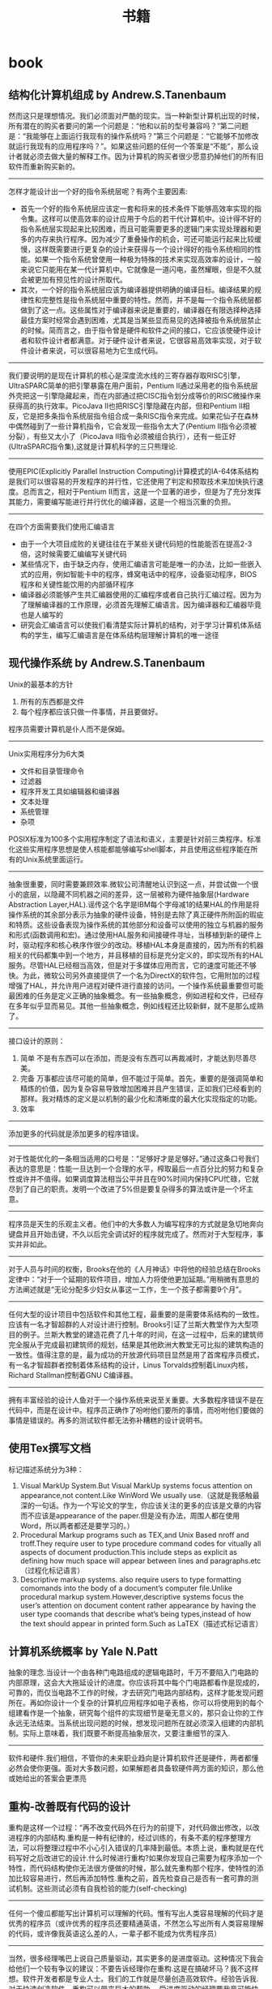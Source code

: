 * book
#+TITLE: 书籍
** 结构化计算机组成 by Andrew.S.Tanenbaum
然而这只是理想情况。我们必须面对严酷的现实。当一种新型计算机出现的时候，所有潜在的购买者要问的第一个问题是：“他和以前的型号兼容吗？”第二问题是：“我能够在上面运行我现有的操作系统吗？”第三个问题是：“它能够不加修改就运行我现有的应用程序吗？”。如果这些问题的任何一个答案是“不能”，那么设计者就必须去做大量的解释工作。因为计算机的购买者很少愿意扔掉他们的所有旧软件而重新购买新的。

--------------------
怎样才能设计出一个好的指令系统层呢？有两个主要因素:
   - 首先一个好的指令系统层应该定一套和将来的技术条件下能够高效率实现的指令集。这样可以使高效率的设计应用于今后的若干代计算机中。设计得不好的指令系统层实现起来比较困难，而且可能需要更多的逻辑门来实现处理器和更多的内存来执行程序。因为减少了重叠操作的机会，可还可能运行起来比较缓慢，这样既需要进行更复杂的设计来获得与一个设计得好的指令系统相同的性能。如果一个指令系统曾使用一种极为特殊的技术来实现高效率的设计，一般来说它只能用在某一代计算机中。它就像是一道闪电，虽然耀眼，但是不久就会被更加有预见性的设计所取代。
   - 其次，一个好的指令系统层应该为编译器提供明确的编译目标。编译结果的规律性和完整性是指令系统层中重要的特性。然而，并不是每一个指令系统层都做到了这一点。这些属性对于编译器来说是重要的，编译器在有限选择种选择最佳方案时经常会遇到困难，尤其是当某些显而易见的选择被指令系统层禁止的时候。简而言之，由于指令曾是硬件和软件之间的接口，它应该使硬件设计者和软件设计者都满意。对于硬件设计者来说，它很容易高效率实现，对于软件设计者来说，可以很容易地为它生成代码。

--------------------
我们要说明的是现在计算机的核心是深度流水线的三寄存器存取RISC引擎，UltraSPARC简单的把引擎暴露在用户面前，Pentium II通过采用老的指令系统层外壳把这一引擎隐藏起来，而在内部通过把CISC指令划分成等价的RISC微操作来获得高的执行效率。PicoJava II也把RISC引擎隐藏在内部，但和Pentium II相反，它是把多条指令系统层指令组合成一条RISC指令来完成。如果花仙子在森林中偶然碰到了一些计算机指令，它会发现一些指令太大了(Pentium II指令必须被分裂），有些又太小了（PicoJava II指令必须被组合执行），还有一些正好(UltraSPARC指令集),这就是计算机科学的三只熊理论.

--------------------
使用EPIC(Explicitly Parallel Instruction Computing)计算模式的IA-64体系结构是我们可以很容易的开发程序的并行性，它还使用了判定和预取技术来加快执行速度。总而言之，相对于Pentium II而言，这是一个显著的进步，但是为了充分发挥其能力，需要编写能进行并行优化的编译器，这是一个相当沉重的负担。

--------------------
在四个方面需要我们使用汇编语言
   - 由于一个大项目成败的关键往往在于某些关键代码短的性能能否在提高2-3倍，这时候需要汇编编写关键代码
   - 某些情况下，由于缺乏内存，使用汇编语言可能是唯一的办法，比如一些嵌入式的应用，例如智能卡中的程序，蜂窝电话中的程序，设备驱动程序，BIOS程序和关键性能饮用的内部循环程序
   - 编译器必须能够产生共汇编器使用的汇编程序或者自己执行汇编过程。因为为了理解编译器的工作原理，必须首先理解汇编语言。因为编译器和汇编器毕竟也是人编写的
   - 研究会汇编语言可以使我们看清楚实际计算机的结构，对于学习计算机体系结构的学生，编写汇编语言是在体系结构层理解计算机的唯一途径

** 现代操作系统 by Andrew.S.Tanenbaum
Unix的最基本的方针
   1. 所有的东西都是文件
   2. 每个程序都应该只做一件事情，并且要做好。
程序员需要计算机是仆人而不是保姆。

--------------------
Unix实用程序分为6大类
   - 文件和目录管理命令
   - 过滤器
   - 程序开发工具如编辑器和编译器
   - 文本处理
   - 系统管理
   - 杂项
POSIX标准为100多个实用程序制定了语法和语义，主要是针对前三类程序。标准化这些实用程序思想是使人核能都能够编写shell脚本，并且使用这些程序能在所有的Unix系统里面运行。

--------------------
抽象很重要，同时需要兼顾效率.微软公司清醒地认识到这一点，并尝试做一个很小的底层，以隐藏不同机器之间的差异，这一层被称为硬件抽象层(Hardware Abstraction Layer,HAL).谣传这个名字是IBM每个字母减1的结果HAL的作用是将操作系统的其余部分表示为抽象的硬件设备，特别是去除了真正硬件所附函的瑕疵和特质。这些设备表现为操作系统的其他部分和设备可以使用的独立与机器的服务和形式(函数调用和宏)。通过使用HAL服务和间接硬件寻址，当移植到新的硬件上时，驱动程序和核心秩序作很少的改动。移植HAL本身是直接的，因为所有的机器相关的代码都集中到一个地方，并且移植的目标是充分定义的，即实现所有的HAL服务。尽管HAL已经相当高效，但是对于多媒体应用而言，它的速度可能还不够快。为此，微软公司另外直接提供了一个名为DirectX的软件包，它用附加的过程增强了HAL，并允许用户进程对硬件进行直接的访问。一个操作系统最重要但可能最困难的任务是定义正确的抽象概念。有一些抽象概念，例如进程和文件，已经存在多年似乎显而易见。其他一些抽象概念，例如线程还比较新鲜，就不是那么成熟了。

--------------------
接口设计的原则：
   1. 简单 不是有东西可以在添加，而是没有东西可以再裁减时，才能达到尽善尽美。
   2. 完备 万事都应该尽可能的简单，但不能过于简单。首先，重要的是强调简单和精炼的价值，因为复杂容易导致增加困难并且产生错误，正如我们已经看到的那样。我对精炼的定义是以机制的最少化和清晰度的最大化实现指定的功能。
   3. 效率

--------------------
添加更多的代码就是添加更多的程序错误。

--------------------
对于性能优化的一条相当适用的口号是：“足够好才是足够好。”通过这条口号我们表达的意思是：性能一旦达到一个合理的水平，榨取最后一点百分比的努力和复杂性或许并不值得。如果调度算法相当公平并且在90%时间内保持CPU忙碌，它就尽到了自己的职责。发明一个改进了5%但是要复杂得多的算法或许是一个坏主意。

--------------------
程序员是天生的乐观主义者。他们中的大多数人为编写程序的方式就是急切地奔向键盘并且开始击键，不久以后完全调试好的程序就完成了。然而对于大型程序，事实并非如此。

--------------------
对于人员与时间的权衡，Brooks在他的《人月神话》中将他的经验总结在Brooks定律中：“对于一个延期的软件项目，增加人力将使他更加延期。”用稍微有意思的方法阐述就是“无论分配多少妇女从事这一工作，生一个孩子都需要9个月”。

--------------------
任何大型的设计项目中包括软件和其他工程，最重要的是需要体系结构的一致性。应该有一名才智超群的人对设计进行控制。Brooks引证了兰斯大教堂作为大型项目的例子。兰斯大教堂的建造花费了几十年的时间，在这一过程中，后来的建筑师完全服从于完成最初建筑师的规划，结果是其他欧洲大教堂无可比拟的建筑构造的一致性。值得注意的是，最为成功的开放源代码项目显然是用了首席程序员模式，有一名才智超群者控制着体系结构的设计，Linus Torvalds控制着Linux内核，Richard Stallman控制着GNU C编译器。

--------------------
拥有丰富经验的设计人鱼对于一个操作系统来说至关重要。大多数程序错误不是在代码中，而是在设计中。程序员正确作了吩咐他们要所的事情，而吩咐他们要做的事情是错误的。再多的测试软件都无法弥补糟糕的设计说明书。

** 使用Tex撰写文档
标记描述系统分为3种：
   1. Visual MarkUp System.But Visual MarkUp systems focus attention on appearance,not content.Like WinWord We usually use.（这就是我感触最深的一句话。作为一个写论文的学生，你应该关注的更多的应该是文章的内容而不应该是appearance of the paper.但是没有办法，周围人都在使用Word，所以两者都还是要学习的。）
   2. Procedural Markup programs such as TEX,and Unix Based nroff and troff.They require user to type procedure command codes for vitually all aspects of document production.This include steps as explicit as defining how much space will appear between lines and paragraphs.etc（过程化标记语言）
   3. Descriptive markup systems. also require users to type formatting comomands into the body of a document’s computer file.Unlike procedural markup system.However,descriptive systems focus the user’s attention on document content rather appearance by having the user type coomands that describe what’s being types,instead of how the text should appear in printed form.Such as LaTEX（描述式标记语言）

** 计算机系统概率 by Yale N.Patt
抽象的理念.当设计一个由各种门电路组成的逻辑电路时，千万不要陷入门电路的内部原理，这会大大拖延设计的进度。你应该将其中每个门电路都看作是现成的，可靠的，而仅当电路不工作的时候，才去研究门电路内部结构，这样才能发现问题所在。再如你设计一个复杂的计算机应用程序如电子表格，你可以将使用到的每个组建看作是一个抽象，研究每个组件的实现细节是毫无意义的，那只会让你的工作永远无法结束。当系统出现问题的时候，想发现问题所在就必须深入组建的内部机制。实际上意味着，我们既要不断提高抽象层次，又要注重细节的深入.

--------------------
软件和硬件.我们相信，不管你的未来职业趋向是计算机软件还是硬件，两者都懂必然会使你更强。面对大多数问题，如果解题者具备软硬件两方面的知识，那么他或她给出的答案会更漂亮

** 重构-改善既有代码的设计
重构是这样一个过程：“再不改变代码外在行为的前提下，对代码做出修改，以改进程序的内部结构.重构是一种有纪律的，经过训练的，有条不紊的程序整理方法，可以将整理过程中不小心引入错误的几率降到最低。本质上说，重构就是在代码写好之后改进它的设计.什么时候进行重构?如果你发现自己需要为程序添加一个特性，而代码结构使你无法很方便做的时候，那么就先重构那个程序，使特性的添加比较容易进行，然后再添加特性.重构之前，首先检查自己是否有一套可靠的测试机制。这些测试必须有自我检验的能力(self-checking)

--------------------
任何一个傻瓜都能写出计算机可以理解的代码。惟有写出人类容易理解的代码才是优秀的程序员（或许优秀的程序员还要精通英语，不然怎么写出所有人类容易理解的代码，或许像我英语这么差的人，一辈子都不能成为优秀程序员）

--------------------
当然，很多经理嘴巴上说自己质量驱动，其实更多的是进度驱动。这种情况下我会给他们一个较有争议的建议：不要告诉经理你在重构.这是在搞破坏马？我不这样想。软件开发者都是专业人士。我们的工作就是尽量创造高效软件。经验告诉我.对于快速创造软件，重构可以带来巨大的帮助。 受进度驱动的经理要我竟可能快速完事，至于怎么完成，那就是我的事情了。我认为最快的方式就是重构，所以我就重构.

--------------------
“事先设计”(upfront design)可以帮助我节省回头工的昂贵成本。于是我很快加强这种预先设计风格。许多人把设计看作软件开发的关键环节，而把编程看作只是机械的低级劳动，但是你要知道，软件和真实机械有很大的差别。软件的可塑性很强，而且完全是思想的产品。正如Alistair Cockburn所说的:”有了设计，我们可以思考更快，但是其中充满小漏洞”

--------------------
优秀程序员肯定会少花一些时间来清理自己的代码。这么做是因为，他们知道简洁的代码比杂乱无章的代码更容易修改，而且他们知道自己几乎无法已开始就编写出简洁的代码。

--------------------
在对象设计的过程中，“决定把责任放在那里”即使不是最重要的事情，也是最重要的事情之一。我使用对象技术已经十多年了，但是还不能一开始就保证确

--------------------
明天，或者后天，或者下个月，甚至可能明年，灵感总回来的。为了等待进行一项重构的后一半所需要的灵感，我最多曾经等过9个月。你可能会明白自己错在哪里，明白自己对在哪里，总之都能使你想清楚下一步应该如何进行。然后你就可以像最初一样自信地跨出一步。也许你羞愧地想：我太笨了，竟然这么久都没有想到这一步。大可不必，每个人都是这样。

--------------------
这有点像在悬崖峭壁上的小径行走：只要有光，你就可以前进。虽然谨慎却仍然自信，但是一旦太阳下山，你就应该停止前进。夜晚你应该睡觉，相信明天太阳依然升起。(该吃饭时就吃饭,该重构时就重构)

--------------------
两个家伙的车子在山顶附近抛锚了，于是他们走下车，一人走到车的一头，开始推车。经过半个小时但是却毫无成果，车头的那家伙开始说道：“我从来不知道把车子推下山这么难”。另一个家伙答到：“你说推下山是什么意思，难道我们不是想把车子推上山吗？”我猜你一定不想让这个故事在你的团队中重演吧！ *进行大规模重构之前，有必要为整个开发团队建立共识。*

** 虚拟机设计与实现
这种因计算机平台的推陈出新而让我遇到的尴尬局面让我耿耿于怀，我希望能够在一种相对比较稳定的目标平台上面进行软件的开发，好让我设计出来的软件能够有一个更长的生命周期。计算机科学是一个充满着变化的海洋，新技术随时都会涌现，而每涌现一种新技术，就会掀起一连串的惊涛骇浪，我想要得是一个能够让我躲避这种风浪的小岛。经过这么多年的闯荡，我终于发现一个可以让我信赖和依靠的东西：每一种新推出的计算机平台上都有一个ANSI C或者是C++编译器。与其使用那些针对特定硬件平台的开发工具来编写软件，为什么不打自己的程序建立在一种稳定的技术标准之上呢？随手可得的ANSI C来构造一套技术标准并不困难，那我为什么不这么做呢？与以来某种特殊平台来执行应用软件的情况相比，采用虚拟机的解决方案无疑更好。这样我能够简单地以移植虚拟机的办法来缓解因硬件方面的进步而给软件开发带来的压力。

--------------------
在读研究生的时候，我知道了一些能够确保研究生论文得到发表的小招数。例如，即使某位教授发现的东西用很简单的话就能够解释清楚，他也经常会写出一篇很长的论文，里面还会提到很多很深奥的基础，是她的发现看起来要比实际情况复杂得多。这是一种比较普通的社会现象，因为人们往往会有这样一种思维定势：如果某个想法能够用很简单的道理解释清楚，它的重要性或者是独创性就会大打折扣。想要给订阅科技刊物的人们留下深刻印象，就必须把问题描述的很复杂，就必须把问题的解释隐藏在重重迷雾当中。对于像抱住自己的饭碗的教授来说，这无可厚非，但是软件工程是千万不能这样。想要避免项目的失败，就必须坚持简洁的设计理念。

--------------------
更糟糕的是，在1980年代，该公司有位主管认为源代码里面的程序注视会拖延编译时间（其实只是从一天延长到两天而已），于是决定把程序中的注释全部删除掉。到现在，这家公司手里有16，000，000行用K&R C语言编写的源代码，里面一点儿注视都没有。这可能会是很少部分人暗自窃喜–因为他们现在可以垄断有价值的信息了，新招聘来的工程师却不得不面对一条90度的学习曲线。

--------------------
我想告诉大家，软件质量必须从头抓起，为了抢先推出产品而粗糙编写的程序代码等到临出门时再来改进就来不及了，根本无可救药。程序员赶工期而让质检(quality assurance,QA)人员收拾残局的做法无异于饮鸩止渴。记住，慢功出细活。想要编写出无懈可击的高水平软件，就必须在深思熟虑的基础上循序渐进。这条路可能很难走，但是他却是唯一的正确的道路。那些持其他观点的人不时有自己的小算盘，就是想看你的笑话。

--------------------
作为软件开发人员，必须了解一件事情：你参加开发的每个软件项目都可能是“紧急情况”，至少是那些项目经理们都喜欢这么讲。这不过是软件开发行业里的“狼来了”的故事，经理们之所以喜欢这么讲，目的就是为了催促你更快些出程序。销售人员的另一桩“罪行”是在软件的功能方面夸大其词。为了让自己的产品能够从竞争者当中脱颖而出，销售人员经常会在顾客介绍软件功能的时候信口开河。然后他们会跑到你的办公室中宣部这个消息，可六个拟开发这些新功能的时间仅仅只有三天。作为软件开发人员，想要在这种情况下保护自己，可以在项目开始之处把各项需求罗列出来并且让公司销售部门的领导签字认可。这样当某个销售人员跑到你的办公室并试图迫使你就范的时候，就可以把这份由他们头儿签字的文件摔在他脸上，让他滚蛋。
** Unix程序设计艺术
--------------------
*McIlroy*

   - make each program do one thing well.to do a new job,build a fresh rather than complicate the old programs by adding new features.每个程序只需要做一件事情但是应该做好，尽可能的重新构造新的程序而不再原来的程序里面添加新功能
   - expect the output of every program to become the input to another.as yet unknown,program.Don’t clutter output with extraneous information.Avoid stringently columnar of binary input formats.Don’t insist on interactive input.宽输入严输出，并且不要使用交互行为
   - Design and build software,even operating systems,to be tried early,ideally within weeks.Don’t hesitate to throw away the clumsy parts and rebuild them(well,i can’t do this at least right now)尽可能早的开始设计和动手编写
   - Use tools in preference to unskilled help to lighten a programming task,even if your have to detour to build the tools and expect to throw some of them out after you have finished using them.学习使用一些工具即使这个项目完成之后你也不需要它了
   - this is the unix philosophy:write program that do one thing and do it well,write programs to work together.write programs to handle the text streams,because that is universal interface. 每个程序只做一件事情但是做好，并且只是处理text，因为纯文本才是通于的界面

--------------------
*Rob Pike*

   - you can’t tell where a program is going the spend its time.Bottlenecks occus in surprising places,so don’t try to second guess and put in a speed hack until you’ve proven that’s where the bottlenecks is.先测量程序找出瓶颈然后再考虑优化
   - measure.don’t tune for speed until you’ve measured,and even then don’t unless one part of the code overwhelms the rest 优化之前进行测量
   - fancy algorithms are slow when n is small,and n is usually small.fancy algorithms have big constants.until you know that n is frequently going to be big.don’t get fancy(even if n does get big,use the rule 2 first)尽管时间复杂度是一个好东西，但是永远别忘了常数因子。
   - fancy algorithms are buggier than simple ones,and they’re much harder to implement.use simple algorithm as well as simple data structures.复杂的算法总是更容易出bug，所以尽可能在数据结构和算法设计上都简单一些
   - data dominates.if you’ve chosen the right data structures and organized things well,the algorithms will almost be self-evident.data structures,not algorithms,are central to programming使用数据驱动而不是代码驱动，这样算法能够自表示
   - there is no rule 6 前面5条就是全部

--------------------
*17 rules from eric raymond in the the art of unix programming*
   - rule of modularity:write simple parts connected by clean interfaces 模块接口
   - rule of clarity:clarity is better than cleveness 清晰
   - ruls of composition:design programs to be connected to the other programs 程序之间接口
   - rule of separation:separate policy from mechnasim;separate interfaces from engines 分离
   - rule of simplicity:design for simplicity;add complexity only where you must 简单
   - rule of parsimony:write a big program only when it’s clear by demonstration that nothing else will do 节省
   - rule transparency:design for visibility to make inspection and debugging easier 透明
   - rule of robustness:robustness is the child of transparency and simplicity 健壮
   - rule of representation:fold knowledge into data so program logic can be stupid and robust 数据驱动
   - rule of least surprise:in the interface design,always do the least surprising thing 别让人吃惊
   - rule of silence:when a program has nothing surprising to say,ut should say nothing 该沉默时就沉默
   - rule of repair:when you must fail,fail noisily and as soon as possible 自修复
   - rule of economy:programmer time is expensive;conserver it in preference to machine time 人的时间比机器时间宝贵
   - rulf of generation:avoid hand-hacking;write programs to write programs when you can(well,i think it’s right,there is many useful programs in unix generating programs for you like yacc(bison),lex(flex),twig,texinfo,ect) 让机器帮助你写程序
   - rule of optimization:prototype before polishing.get it working before you optimize it 优化的准则
   - rule of diversity:distrust all claims for “one true way” 多样
   - rulf of extensibility:design for the future,because it will be here sooner than you think. 扩展

--------------------
Unix programmers tend to be good at writing references,and most Unix documentation has the flavor of a reference or aide memoire for someone who thinks like the document-writer but is not yet an expert at his or her software.The results often look much more cryptic and sparse than they actuallt are.Read every word carefully,because whatever you want to know will probably be there,or deducible from what’s there.Read every word carefully,because you will seldom be told anything twice. 

Unix程序员大都是这些手册的编写者，因此对于入门或者是刚刚使用这个软件的人，你需要仔细读每一句，因为如果不仔细阅读的话后面就不会再提到了:-)

--------------------
*Best Pactices For Writing Unix Documentation*
   - When your write documentation for people within the Unix curlture,don’t dumb it down.If you write as if for idiots,you will be written off as an idiot yourself.Dumbing documnetation down is very different from makeing it accessible.The former is lazy and moits important things,where as the latter requires careful thought and ruthless editing
   - Don’t think for a moment that volume will be mistaken for quality.And especially,never ever omit
functional details because you frear they might be confusing,nor warnings about problems because you don’t wnat to look bad.It’s unanticipated problems that will cost you credibility and users,not the prblems you wew honest about. 一点就是永远不要把文档写成给idiot看的，易懂和这种事由很大分别的. 二点就是需要将所有的功能全部写清楚，即使这样看上去不好，但是这是你的honesty，而且能够让用户能清楚地了解现在软件所能够提供的功能
   - Good Documentation is usually the most visible sign of what separates a solid contribution from a quick and dirty hack.If you have the time and care necessary to produce it,you will find you’are already 85% of the way to having your patch accepted by most developers. 对于文档的态度，好的文档立刻就和差的东西区分开来，所以如果一旦编写了好的文档，那么85%的成功已经到手了:-)

--------------------
release early,release often.a rapid release tempo means quick and effective feedback,when each increamental release is small,changing course in repsonse to read-world feedback is eaiser 

尽可能的缩短发布的时间并且尽可能的迅速反馈:-)

--------------------
*Unix Interface Design Patterns* Unix接口的设计模式(这个东西教会我很多:-)，重点推荐)
   - The Filter Pattern 这种过滤器模式，Text->Filter->Text，格式需要尽量的统一，采用标准输入和输出
   - The Cantrip Pattern没有任何输入输出的，但是有一定的特定动作执行
   - The Source Pattern这是模式没有任何输入，只存在输出的模式
   - The Sink Pattern这种模式是制进行输出的或者是不需要输入文件的模式
   - The Compiler Pattern从命令行中指定配置的参数，然后从文件中输入向文件输出，这里面指通过命令行进行一些选项的开关是至关重要的
   - The ed Pattern这种事一种交互式的操作，输入一个键值能执行特定的操作并且返回特定的执行信息
   - The Rogue Pattern 这也是一种交互式的的操作，输入一个键值但是能从Character Cell界面上看到对应的效果。这种比GUI好的方式在如果只是传送Character Cell数据更小
   - The ‘Separated Engine and Interface’ Pattern分离的引擎和界面，但是对于下面还有更细的划分，
     - Configurator/Actor Pair存在一个编写配置程序和执行这个配置的程序，将interface的内容写在config文件在中然后执行
     - Spooler/Darmon Pair类似于消费者和生产者模型，对于批量式是很有用的
     - Driver/Engine Pair这种可以通过提供多种UI方式的Driver来操作Driver，是一种非常理想的方式,GIMP实现的方式
     - Client/Server Pair这种模式就不说了CS模式
   - CLI Server这个没有看懂，书上面说是针对于POP,IMAP协议
   - Language-Based Interface Pairl这种模式也是非常通用的而且超强大，需要图利编写一门交互式的语言，最好还是选用Scheme，现在又一些实现比如GNU的guile或者是Emacs中那样使用Elisp

--------------------
polyvalent program pattern这个是针对一个程序提供多种开发方式,理想的方式是
   - Xuers -> graphical user inteface -> service library
   - termial users -> command line interface -> service library
   - scripts -> scipting interface -> service library
最终都是通过service library来提供原始的服务

--------------------
spend your time on design quality,not the low-level details,and automate away everything you can-including the detail work of runtime debugging. 这也是我追求的目标，追求的应该是设计质量。我不管我是不是软工还是高工，是架构师还是代码工，我所需要关心的是设计，小到模块大到整体设计

--------------------
Reinventing the wheel is bad not only because is wastes time,but because reinvernted wheels are often square.There is an almost iresstible temptation to economize on reinvention time by taking a shortcut to a crude and poorly-thought-out version,which in the long run often turns out to be false economy. 

在这章里面eric举了一个j.random.newbie的新手的例子，说明一个程序员为什么喜欢reinvent the wheel。而且在公司开发的背后程序员造轮子的原因也是可以理解的，但是这并不表明早轮子就可以接受。reuse并不是意味着差代码只能被修改而不能重写因为我们需要重用。重用的关键在于transparency。这就是open source关键所在。open source you can get the source code你能够去修改source code来满足你的要求，如果你没有这种打算都能够让source code run起来，能够做一些适合自己的修改，这也就是重用的关键

--------------------
read before you write,develop the habit of reading code.There are seldom any completely new problems,so it’s almose always possible to discover code that’s close enough to what you need to be a good starting point.Even when your problem is genuinely novel,it’s likely to be genetically related to a problem someone else has solved before,so the solution you need to develop is likely to be related to some existing one as well.

我们一般不回遇到很多全新的问题，很多问题别人已经解决了，关键问题就是如何整合这些方案，reading source code就是最好的办法，即使是一个新手，你也能够从源代码中看到别人是如何定义这个问题的。恩，现在觉得清晰的定义好问题时非常重要的，看看别人的代码就知道别人是怎么定义问题，怎么在解决这些问题

--------------------

Tradeoffs between interface and implementation complexity. 这里提到了两种复杂性的哲学，一种是MIT Philosophy,另外一种是New Jersey Philosophy. 第一种哲学的强调尽量的让接口简单,而第二种哲学强调尽量让内部实现简单. 典型的例子就是关于Sys V和BSD 的信号处理机制, Sys V强调的就是New Jersey的风格，就是一个信号函数需要不断的更新，这样实现看上去很难看，但是内部实现就稍微简单一些，BSD强调的就是MIT风格，对于信号函数的 注册只是用一个接口实现，是用起来很舒服. 但是还是Eric Raymond说的对，We can’t offer one-size-fits-all answer.The important thing is to develop the habit of thinking carefully about this issue on each and every on of your designs. Complexity is a cost you must budget very carefully.

--------------------

书里面提到的complexity包括三种essential complexity,accidental complexity,and optional complexity.
   - 对于第一种complexity肯定是不能够回避的，这个就是关键的问题。就像是书里面提到的，对于编写一个飞机航线的程序不可能只用10行搞定，这个复杂度是不可避免的
   - 对于accidental complexity是因为没有找到好的设计，就像是在做的这个项目直到快完工时才发现一种更好的解决方案。accidental complexity happens because someone didn’t find the simplest way to implement a specified set of features.Accidental Complexity can be eliminated by good design,or good redesign
   - 对于optional complexity是因为需要加一些亮丽的特性，这个问题可以通过降低objective来解决 optional complexity on the other hand,is tied to some desiable feature.Optional Complexity can be eliminated only by changing the projects’ objectives
最后总结就是很经典的话，如何区分accidental和optional complexity关系到设计的结果，对于objectives的选择关系到程序的简洁并且关系到负责这个项目的人是否聪明

--------------------

All tend to evolve in accordance with the Law of Software Envelopment,aka Zawinski’s Law:”Every program,attempts to expand until it can read mail.Those programs which cannnot so expand are replaced to by ones which can” To the extend Zawinskis’s Law is correct,it suguests that some things wnat to be small and some want to be large,but the middile ground is unstable.对于一个软件要不就非常大，要不就非常小。

--------------------

关于框架Framework. There is a hidden dual of the Unix gospel of small sharp tools,a background so implicit that many Unix practitioners don’t notice it,any more than fish notice the water they swim in.This is the presence of FRAMEWORK!!!!! Small Sharp tools in the Unix style have trouble sharing data,unless they live indisde a framework,that makes communication amony they easy.Emacs is such a framwork,and unified management of shared context is what the optional complexity of emacs is buying. In old-school Unix,the only framework was pipelines,redirection and the shell,the integration was done with scripts,and the shared context was (essentially) the file system itself.But that was no the end of evolution.Emacs Unifies the file system with a world of text buffers and helper subprocesses,largely leaving the shell framework behind.Modern desktop environments provide a communication framework for GUIs,also leaving the shell framework behind.Each framework has strengths and weaknesses of its own.Frameworks become homes to ecologies of tools-the shell to shellscripts,emacs to lisp codes,and desktop envieoments to flocks of GUIs.

上面的内容说到了框架出现的原因，框架的出现就是为了整合好各种工具，让他们有一个统一的平台发挥好他们的作用EMACS是一个framework,里面 的各种工具是lisp 编写的，Shell是一个frameworks，里面工具是各种shellscripts对于桌面系统也是一个framework,里面各种工具是 GUIs的程序.对于一个框架都提供shared data context这是我的理解，就是要提供一个平台能够同享数据。我在这里想到的也就是后面Eric所提到的，在framework里面永远不要嵌入 policy而应该仅仅提供mechanism这样每个工具才能更好的发挥自己的空间.原来framework这么也是这么需要的

--------------------

There is a lesson here for amibitious system architects:the most dangerous enemy of a better solution is an existing codebase that’s just good enough.

作者讨论到Plan 9这个强大的操作系统，但是之后分析为什么没有成功，这里面有一些原因值得学习。一些人可能会说缺少正确的市场策略，还有详细的文档，并且费用和license都是不明确的。但是作者认为既然Plan 9是Unix纯正的后裔，这些都不是什么问题，因为Unix也是一样从AT&T labs发展出来的，而且之前也没有更多的文档和市场策略。作者认虽然Unix有这样和那样的不适，但是现在Unix工作良好，所以Plan 9可以说是没有任何机会的(这就是原文的exsiting codebase)

--------------------

We can turn aisde from this:we can remain a priesthood appealing to a select minority of the best and brightes,a geek meritocracy focused on out historical role as the keepers of the software infrastructure and the networks.But if we do this,we will very likely go into decline and eventually lose the dynamism that has sustained us through decades.Some one else will serve the people,somene else will put themselves where the power and the money are,and own the future if 92% of all software.The odds are,whether that someone else is M$ or not, that they will do t using practices and software we don’t much like

果然是作者的真知灼见，他认为Unix中存在的问题就是精英文化。这是作者在Mactonish Developer conference2000上发现的。Mac的开发者都是围绕用户体验而开发的，但是Unix开发者尽量考虑的是infrastructure。两种文化都相互认为对方是mal-design。但是作者认为为了争取那92%的non-technical users，Unix culture需要关注要用户的体验了，更进一步的说，是要去吸收和接受其他community的设计方案。这才是以后Unix文法的发展方向

--------------------

规范只是一个DNA，我们允许在DNA上面进行扩展，但是关键部分还是需要坚持规范。

THE IETF traidition reinforced this by teaching us to think of code as secondary to standards.Standards are what enbale programmers to cooperate,they knit our techonologies into wholes that are more than the sum of the parts.

In X,the specification has always ruled.Sometimes specs have bugs that need to be fixed too,but code is ussually buggier than code.Haveing a well-considered specification driving development allows for litte argument above bug vs.feature;a system which incorrectly implements the specification is broken ans should be fixed.I suspect this is so ingrained into most of us that we lose sight of its power.

the (re)invention of open source has has a significant impact on the standards process as well.Though it’s not formally a requirement,the IETF has since around 1997 grown increasingly resistant to standard-tracking RFCS that don’t have at least on open-source reference implementation.In the future,it seems likely that conformance to any given standard will increasingly be measured by conformace to (or outright use of) open-source implementations that have been blessed by standards’ authors. The flip side of this is that oftern the best way to make somthing a standard s to distribute a high-qualify open-source implementation of it

** 梦断代码
20世纪90年代科技行业的兴盛,给我们带来了”互联网时间”的概念。该短语含义的理解见仁见智，但多指”快速”之意。数字时代的新时间机制下，一切皆有可能发生，技术生产，公司创立，创造财富，而且速度惊人。这意味着你没有时间做到尽善尽美，无须担心因为别人也一样

--------------------
和摩天大楼，水坝等等永久性建筑一样，桥梁体现了人类对于物理世界的技术的把握。在过去半个世纪里面，软件成为构建这个世界的虽不可见却深入渗透的人造物。“人类文明运行于软件之上”，广为应用的计算机语言C++发明人说。这里我觉得软件似乎更加反映人类的逻辑，人类所有的软件都是人类的逻辑的结晶。人类的逻辑没有办法考虑周全，所以软件也永远没有完美，也不可能完美:-(

--------------------
让托伊害怕的并非44号缺陷本身，而是无法确定需要多长时间才能修正缺陷。依此类推，历数chandler中类似的不可知因素，加起来就变成了开发经理的噩梦。日程中的黑洞充满了不确定甚至是不可知的因素的时间陷阱

--------------------
在2002年10月chandler首次官方声明之后的9个月里面，他们经历了布鲁克斯在人月神话描画的种种困境。尽管他们采用了诸如邮件列表，blog，缺陷追踪，原代码控制等工具，但和他人保持一致仍然极其困难。每次延误，总让人想要雇用更多人力，但是新增的人力似乎根本无法助于推动进度. 在大型团队中，保持一致性是最难办的事情，组织是关键

--------------------
在第一篇帖子上，他反思了为什么Chandler的进度如此慢如龟行。麦克比较了他在OSAF和Netscape的工作经历，把部分原因归咎于OSAF更为民主化，缺少等级式结构–无论是在大教堂还是集市都认为，等级式结构是将顽固的程序员组织起来的有效手段。这里也说了组织的办法就是永远不要将结构平坦化，因为那样不利于组织:-)

--------------------
linus说“在科学领域里面，人们互相察看引用各自的成果，整个系统建立与这个基础上面。而在魔法界则有人暗藏秘技，也不会让别人真正理解乃至使用。传统软件就像是魔法。历史上魔法最终消亡了。历史将在软件开发中重演。当问题趋于严重的时候，就不能够允许个人或者是个别公司抱有秘密。应当让所有人分享知识

--------------------
那么多激情洋溢的鼓吹者为我们描绘出数字化进步的美妙图景，可他们对程序员努力把脆弱代码锻造成型的痛苦记录却只字不提。那记录有一个接一个的灾难组成，在计算机领域的历史时间线上，留下累累弹坑. 今天任何打算开创一个大型软件开发醒目的人都得与这种嫉妒令人气馁的历史包袱相抗争。他让胸怀大志的新来者遭受重创，好像在对他们说，你凭什么认为自己与他们与众不同？然而，在各种软件项目中，不论大小，不论公司，不论新旧，都可以看到类似的悲惨故事。撇开具体细节不谈，模式令人郁闷的一致:标靶移来移去，目的忽上忽下。计划不切实际，期限一拖再拖。预算膨胀超支。绝望至极，混乱不堪:-(. 回到IT产业喜用的关于作软件和建桥梁之间的类比，1995年那份报告认为，软件的问题不只于中途纠正和后期设计更改有关，这些情况都是桥梁建筑师所不能够人受的；他还存在无法从失败中吸取教训的问题“如果桥塌了，就要做调查，写报告说明失败的原因。而在计算机产业中，失败案例总是被掩盖，被忽视而且被认为是合理的。结果，我们不断重复同样的错误”我们总是告诉自己我们和他们不一样，不再会犯这个错误，但是….

--------------------
选项太多，往往导致软件项目在选择编程语言是随性所谓-根据个人品味，习惯或者是心血来潮

--------------------
这些例程代码库通常都是孤岛一群。标准化工作往往是略过这个领域，软件业界有太多势不两立的标准了，举目之处，四顾皆是。计算机系统中每一点差异-你用什么中央处理芯片?什么操作系统的那个版本?什么编程语言?什么数据格式?如此等等-都能够惊醒乐高之梦。如多部软件工程著作的作者罗伯特格拉斯所言，程序员们很早以前就解决了小复用问题，通过构建自程序库来为自己减负。但是一直悬而未决的是大复用问题-创造并且使用真正有用的软件可服复用组件。”无关乎志向，亦无关乎技能。只是因为难题源自软件的多样性，根深蒂固并且难以解决

--------------------
大多数程序员喜欢写程序，甚至胜过沐浴和饮食。他们中的大多数宁肯写代码，也不愿意详细察看文档或者是目录，或者是去找其他笨蛋程序员写的蠢代码。在同等条件下，程序员会选择从头设计构建，而不是重复利用。有时候软件开发者深受”此处尚未创造”综合症的折磨，偏信于自己的技术和所在的研究机构的力量，以至于不相信他人创造的东西。有时他们不肯花时间研究其他人的工作，甚至不肯瞥一眼别人的东西是否符合自己的需求。对于典型的程序员，即使要花2分27秒去找一样的东西，他们就会认为这个东西不存在，就会去重新创造它:-)

--------------------
除非是自己写的代码，否则很难确定一段代码是否真的有用

--------------------
如果说以代码行数计算不太可靠，那么衡量软件生产力的其他通用的方法也同样不可靠。你可以更新程序特性或者是功能点，但是他们很难被整齐划分成为难度或者是尺寸相似的单元，只能以对每一个特性完成时间主观预测告终。

--------------------
温格伯指出，要点是”非正式机制总是存在，而且如果没真正理解就改变它是很危险的，要避免扰乱原本运行顺畅而且你无法以同等代价替换的系统”。与此同时，程序员已经发明了自己的非正式沟通机制，他们发明了一系列技术好让彼此保持联系，他们通过各种新的团队协同工具拓展了软件领域

--------------------
在软件管理中，协作不是马后炮，也不是无足轻重的事情：它是工作的核心，决定采用何种工具和方法有可能成就或者是毁掉项目，但是同时管理这些工具容易诱使项目偏离正轨:-(

--------------------
通常由程序员负责猜测程序该如何应对用户输入和机器状态上千种可能的组合，但是他们却不擅于站在用户的立场考虑问题，想出合理之策。他们花费大量时间纠缠于数字化细节，他们被调教得按照自己做出的系统一般运作。他们视之为理所当然的概念，对于非程序员而言纯然是怪异之举。他们多半不了解用户的想法(程序员常依赖一种称为妈妈测试的手段，以对计算机一无所知的父母家乡用例，有时候甚至请这类用户亲自体验)

--------------------
有时候在想为什么OSAF会发布这个Chandler 0.2版本，甚至组内的成员都没有完全的信心去让用户去实验这个版本。但是事实上这个是对的，时间驱动开发的Chandler很明显需要给出一个时间底线来让自己彻底反省和进行设计。当Chandler 0.2版本发布之后，就可以看到每个人都觉得Chandler走错了方向，迫使组内成员进行自我的反省。OK，即使一个项目没有完全写好，但是给出一个deadline并且严格执行它，这样如果在deadline没有发出一个良好版本的话，那么全组成员都会感觉荣誉的丢失并且自我审视一次，迫使在接下来的时间内做得更好:-)

--------------------
半格点是比树更松散的结构，仍有层次结构，但是允许子集进行重叠。为什么建筑设计和规划社区总是“树状结构”呢？亚历山大认为半格点更为复杂和难以描述，而且我们不可避免地倾向于用更易于把握的树状结构。但是这种“每个思维简单的人都患有将同名物体放在同一个篮子的狂躁症”却在城市设计中导致了人为的约束和隔离。“采用树状结构就是以人性和鲜活城市的丰富性为代价，去换取概念上的简明性，这只是便于设计师规划师，行政官和建设者。每当城市被撕开一块，用树 状结构代替了原来的半结点城市就向着分裂又迈进了一步”。这是包括建筑师以及每一个软件工程师所需要注意的问题，我们以简明的概念换取软件的简单性没有错，但是我们需要考虑到用户使用的感受:-(。

--------------------
匈牙利命名法写出的一个句子:-) prepBut nI vrbLike adjHungarian!qWhat’s artThe adjBig nProblem?

--------------------
作为设计师，我们都需要更多用于来展示自己设计了了不起的东西。初次成功的人特别是年轻时就取得成功究竟是靠运还是靠本事？两者都有一点。如果你能够做到另外一件了不起的事情，那么就能够让世界看到你的实力:-)

--------------------
Mozilla开发者么决定全部重写浏览器”布局引擎”，在屏幕上画出网页的代码。这一决定的结果是让项目花了好多年时间，外界对此颇有微词。但是那是一个关键性的决定，即便是一个错误的决定。然后设计出可运转的工程进展计划。

--------------------
如何在项目漫长生命周期的起起落落中鼓舞程序员和他们的经历是一门神秘的艺术

--------------------
要留心，如果当前计划涉及一年之后，又可能这个项目会失败

--------------------
方法论的真正目的是卖书而不是解决问题。方法论的关键问题在于，那类发明方法论的聪明人实施方法论时就会有用，但是如果让那些只是知道听令行事的笨蛋来实施，即不管用了

--------------------
约束是朋友，是打造伟大产品的关键。约束产生创意，如果有人说给你全世界的财富，让你任何想做的东西，那么这个东西多半永远发布不了。给我一个月的时间就好:-)

--------------------
罗森伯格法则：软件好做如果你只是想完成旧任务。一旦完成新的任务软件就不好做。由于软件不好做，所以只有完成新任务的软件才是值得去做的:-)

--------------------
抽象并未真的想人们打算的那样简化我们的生活，漏洞抽象法则意味着，无论何时有人拿出一套本能够提升我们效率的所见即所得代码生成工具，你总会听到许多人说”先学会学怎么手工操作，再用所见即所得工具节省时间”。所有抽象节省了工作的时间，却没有节省学习的时间。总而言之，尽管我们拥有了越来越高级的编程工具和抽象，但要成为编程高手越来越难

--------------------
软件领域感觉特别像《土拨鼠日》，想法总是雷同没完没了。因为我们相信只有想象中的计算框架是可行之路。虽然硬件一直在加速，但是软件却毫无改进，这是计算机科学的奇耻大辱。但是程序员们却自满起来，接受了不能够令人满意的现状还视其为恒久不变之事

--------------------
软件的大问题在于，程序员起步于小程序，并且在小程序上学习原则和实践经验。但是当程序膨胀到今天的项目一般体量的时候，他们发现所有的经验都没有用了

--------------------
我们对象成为作家和诗人的学生的要求，比对那些想成为软件开发者的人要求多：他们跟随导师，他们得在讨论班上展示自己的作品并且接受他人的批评，他们反复推敲，不断精炼。我想我们应该感到羞愧，我们拿得出手的所谓计算机教育简直就是一出闹剧

--------------------
艺术是由人类智慧所作之物，相对于源自天然或者本能的行为而言。假设要在人造物和自然物之间划分界限，那么任何与计算机相关之事都会毫无疑问地落在艺术这边

--------------------
2004年，windows2000的某个版本的部分原代码泄漏到了互联网上。兴奋的程序员们精读了全部文本。他们惊奇地发现，微软程序员们在代码中骂自己，骂工具，骂同事，骂产品的:-)

--------------------
要在大型项目中保持高效，你得效忠于他。你要将它印在脑海中，我在做大型项目的时候常常睡觉也梦到代码

--------------------
如果设计师知道编程的话，那么就会固步自封。一旦知道怎么编程，那么你就会想做那样的东西太难了

--------------------
SWAG(silly wild-ass guess)盲估就是估计任务的耗时，就是要求开发者在Bugzilla填写任务完成的预计时间，不过不同的是要求任务更细。一旦任务更细粒度更小估计时间就越容易了

--------------------
Richard Stallam喜欢说”如果有人问我这个事情什么时候结束，我总是回答只要你来帮忙，就会完成得快一些”

--------------------
老程序很少拥有新潮的图形界面或者是风行一时的特性。但是它有一种不可低估的优势，以工作为取向。适当使用的程序就像是精心打理得旧花园，或者是轻柔弹奏的老吉他，其粗糙边缘已经锉去，缺陷已被发现和修正，人皆知其表现物有所值

--------------------
软件本质困难，乃是强加于技术进步的人类自由意志和不确定性的通行费

--------------------
由于重复周期和无限期的延误，变成工作总是让人想到薛西弗斯的劳役没完没了地推石头上山，典型的无用功。我在研究过程中访问和认识的多数程序员始终如一，而且有时毫无由来地对工作持有乐观态度。如果他们是薛西弗斯的话，也会是快乐的薛西弗斯

** 高质量程序设计艺术
现实中的软件质量能够从4个方面观察
   1. 使用质量，比如使用的体验
   2. 外部质量，外部进行测试所体现的质量
   3. 内部质量，就是单纯对于单个部件进行评估
   4. 过程质量。关注过程而不是产品本身有可能是值得的，而且有时候还是不可或缺的。想象一下如果需要制造一个航空母舰，海军绝对不可能知识通过检查完工的航空母舰就确定它是否符合需求，海军需要做的是检查与航母的建造过程相关的过程元素，这可能包括设计师的资质证明，焊点的X光板以及所有的组装好的部件的验收测试结果。但是千万不要把这个过程走向了极端，不管我们就会过分关注过程质量

--------------------
对于软件质量能够从几个方面进行反应，下面就是软件质量具体的体现方面，这些内容都是相互影响的，在软件设计中我们需要做适当的权衡：
    1. 功能性
     -  相配度，软件功能和用户是否相配
     -  准确性，计算结果的准确性
     -  互操作性，和其他软件的互操作性
     -  安全性，软件数据的安全保障
    2. 可靠性
     -  成熟，软件不容易出故障
     -  容错，软件出现错误情况下依然能够继续工作
     -  可恢复性，恢复数据并且继续执行
    3. 可用性
     -  易懂，用户能够非常容易快速使用
     -  可掌握性，掌握它需要付出的努力少
     -  可操作性，操作这个软件需要的精力少
     -  吸引力，用户愿意使用这个软件
    4. 效率
     -  时间和空间的权衡
     -  资源的使用，对于CPU，内存还有磁盘，网络这些使用需要越少越好
    5. 可维护性
     -  可分析性，找到修正和改进地方的难易程度
     -  可变性，完成一个修改的难易程度
     -  稳定性，修改之后出现问题的程度
     -  易测性，是否能够验证修改的结果
    6. 可移植性
     -  适应性，软件代码在不同环境中运行的能力
     -  可安装型，软件在各种环境中安装可行性
     -  共存，软件在拥挤的环境中表现如何
     -  可替代性，软件某个部分是否能够通过其他部分来代替 

--------------------
可以看到使用底层并行原语一定需要提高警惕。这种代码中的错误可能会导致通过测试很难发现，诊断和调试。使用形式化方法来对代码进行推理可能是一个很吸引人的建议，但是事实上，这种推理作为确保代码正确性的唯一选择，对于所有缺少数学方面训练的人来说极其困难。因此，请试着将这些代码替换为更好用的高级代码单元或者是基于耦合度较低的单元来设计系统-通过管道通信的进程或者是黑板是松耦合并行系统两个例子:-)

--------------------
在（按照“不造成其他伤害”的方式）清理自己的状态之后将错误向上传递是很明智的献策略，因为这允许系统的另一个对状况了解更全面的部分更高效的处理错误:-)

--------------------
能够以资源泄露方式泄露的元素包括：文件句柄，TCP/IP连接，Windows GDI对象，JDBC或ODBC连接和程序许可

--------------------
可变大小容器并不是万金油。在嵌入式与安全性关键的系统中，通常更倾向于使用固定大小的数组，以保持软件的确定性。在此类应用领域中，使用固定大小的数组可以避免动态内存管理是伴随的内存区域与分配时间可变性。

--------------------
在规范化的非冗余数据格式与其更高效并且有时间复杂度耕地的等效数据格式之间作取舍是非常棘手的，数据库设计人员在工作时整天都要应付这种问题。(ok，如果以后做数据库的话，那么需要花一些时间好好考虑数据的规范化，如何组织数据)

--------------------
评估现有安全措施并且规划新的安全措施时，正确的方法就是进行安全专家们所说的风险分析(risk analysis):确定你想要保护什么，以及这些被保护的对象对你的重要性(你的资产以及它们的价值)，找出你的资产所面临的风险，并且对降低这些风险的各种方法进行评估。

--------------------
在查找代码的漏洞时候，忽略可以被攻击者任意修改和部署的代码，而将精力集中在可能会导致安全问题的代码上面

--------------------
时间是大自然用来防止所有事情同时发生的手段

--------------------
如果延迟响应会造成降级运行那么就是软实时系统，如果延迟响应会造成运行的错误就是硬实时响应

--------------------
从项目管理的角度，你需要试着估计项目的性能风险，并且给项目的关键用例设定精确的量化目标(比如静态页面必须在50us内传输完毕).在建模阶段为系统的体系结构评估各种设计方案是很有益处的:-)

--------------------
程序被装载到系统之后,任意时刻都是在下面3种状态下面运行
   1. 直接执行代码.这执行代码所消耗的时间是user time,进程在用户的上下文中执行
   2. 内核为该程序直接执行代码。这个部分所消耗时间是sys time
   3. 等待某个外部操作结束。一般是读写某个慢速外设，可能是磁盘，打印机或者是网络，这部分是idle time。
real time=user time+sys time+idle time. 所以可以分析出下面3种情况:
   1. real time>>user time+sys time.这就表明受限于I/O，诊断工具就是使用一些磁盘，网络虚拟内存统计工具或者是系统调用跟踪。可以考虑进行高速缓存或者是做更好的IO工作
   2. sys time>user time，那么表明受限于内核。那么改进内核或者是采用高速缓存或者是好的CPU
   3. user time=real time.那么表明受限于计算，如果需要改进的话那么只有采用更好的算法了或者是好的CPU
书里面介绍了如果进行剖析的工具，现在还不是用的上，但是知道问题在哪里了这样分析就会更有针对性:-).书中对于这部分还是介绍的很详细的

--------------------
系统颠簸主要和程序访问局部性相关，解决系统颠簸的问题
   1. 减少系统的内存使用
   2. 使用配有大量物理内存的系统
   3. 改善系统的访问局部性，采用更大的高速缓存

--------------------
有些系统一旦程序的内存影响开始增长就永远不会收缩，所有被释放的内存块只能在特定的程序实例中重用

--------------------
使用数据的映射比如mmap这样的函数，那么进程可以将其虚拟内存的一部分安排给这个特定文件的磁盘缓冲区。因此访问映射后内存块的结果是内核将文件的相应部分直接读入这个内存块中无需数据复制到内核的常规磁盘缓冲区或者反之，也就避免了相应的开销

--------------------
可移植性分为:
    1. 操作系统.
     -  可选的程序,gcc,awk,sed,install,ln,ranlib
     -  库的存在curses,dbm,mp
     -  特性库函数的支持alloca,getpgr,mmap,strcol
     -  某些头文件的存在signal.h,dirent.h
      e. 某些结构如何定义的st_dev,st_blocks
      f. 各种类型的支持size_t,pid_t
      g. C编译器的支持，比如const,inline,##,long long
      h. 操作系统服务，如对X窗口的支持等
    2. 处理器体系结构
     -  数据的大小和长度
     -  数据存储的方式big endian或者是little endian
     -  特定的汇编指令
    3. 编译器与语言特性
     -  编译器错误
     -  非标准的扩展
     -  新语言的特性
     -  二进制兼容性
    4. 图形界面用户环境(这个部分从来就没有统一过,跨平台的开发工具有)
     -  Java
     -  Tcl/Tk
     -  Qt
     -  GTK
     -  wxWindows
    5. 区域(这个没有看)
    6. 硬件设备与平台 

--------------------
尽管代码与物质的制品不同，不去管它也不会老化，但是程序还是因为一些原因被修改。可能是为了改正现有的错误而作的修正，可能是因为适应新的环境，也可能是为了满足新的需求而作的改进。包括增强系统功能的渐进行为(progressive activity)为了对系统演变所产生的负面影响进行校正的反回归行为(antiregressive activity).包括可分析性(analyzablity),可变性(changeability),稳定性(stability),可测性 (testability). 所以嘛，代码总是需要改的，以前我曾想过这个问题，软件不会老化，那么为什么需要去维护呢?人们买了一台机器之后如果发现这个机器不合用了，他们会去重新买另外一个机器，而不会要求机器开发者去重新修正。可能人们对于软件开发的灵活性和软件本身给予了太高的希望把

--------------------
在调试器不合用的情况下面使用日志语句是有帮助的。有一些应用比如嵌入式一旦部署就无法调试，但是增加日志记录功能是即使在资源受限的嵌入式系统中也是可行的。而有一些其它应用比如GUI界面的应用，后台程序，控制台游戏还有网络交互都是难以作交互式调试的，更多的对于语言如C++的宏或者是template调试都存在困难，这时候使用日志….

** 人月神话(The Mythical Man-Month)
作者讲的是为什么有这么多软件业项目像是陷入了焦油坑一样，越想摆脱越被束缚，这个关系到这个职业的乐趣的苦恼. 职业的乐趣
   - 首先这种快乐是创造一种新事物的纯粹的快乐
   - 这种快乐来自于开发对其它人有用的东西
   - 快乐来自于整个过程体现的强大魅力，部件耦合在一起
   - 这种快乐是学习的快乐
   - 这种快乐来自于在易于驾驭的介质上工作
职业的苦恼
   - 苦恼来自于对完美的追求
   - 苦恼来自由他人来设定目标，供给资源，提供信息
   - 概念性设计有趣但是寻找琐碎的bug确实一项重复性的劳动
   - 当花去大量的时间之后发现编写的东西过时

--------------------
简化的brooks法则就是:往进度落后的项目中增加人手只会使得项目进度更加落后(Adding manpower to a late of software project makes it later)，至于为什么作者在这章有分析。里面有一些计算我看不懂，感觉是不是计算错了，但是整体的思想很简单就是增加的人手一方面需要进行一段时间的培训，另外一方面人手的增加会带来沟通的困难. 人数和时间的互换仅仅适用于下面的情况:某个人物可以分解给参与人员，并且他们之间不需要任何相互的交流

--------------------
为什么缺乏合理的进度安排如此普遍
   - 我们对于估算技术缺乏有效的研究
   - 估算技术假设人和月可以进行交换
   - 对于自己的估算缺乏信息，软件经理通常不会持续估算这项工作
   - 对进度缺少跟踪和监督
   - 当意识到进度的延缓下意识反应就是增加人力

--------------------
软件进度安排经验法则
   - 1/3计划
   - 1/6编码
   - 1/4单元测试和构建测试
   - 1/4系统测试
需要特别指出不为系统测试安排足够的时间简直就是一场灾难，因为延迟发生在项目快完成的时候，直到接近项目发布的日期才发现进度上面有问题。

--------------------
外科手术队伍属于那种一流人才组成的小型精干的队伍，是很多年轻的软件经理所希望带领的团队，但是问题是外科手术队伍相对开发一个大型系统的话太慢了。你不希望看到一个精干的产品仅仅是几年前人们所希望的产品。为此Mills提出了一个团队的组织方式，具体还是看书，关键是要有一个首席的设计师来决定一些矛盾很多并且关键的事情

--------------------
与之对应的是法国城市兰斯(reims)在建筑风格上的一致性和上面所提到的大教堂形成了鲜明的对比。设计的一致性和那些独到之处一样，同样让人们赞叹和喜悦，如同旅游指南所述，风格的一致和完整性来自8位拥有自我约束和牺牲精神的建筑师们，他们每一个人牺牲了自己的一些创意，以获得纯粹的设计。同样这不仅显示了上帝的荣耀，同时也体现了他拯救那些沉醉在自我骄傲中人们的力量

--------------------
我当然不认为只有结构师才会有好的创意。新的概念经常来自于实现人员或者是用户，然而我一直试图表达并且我的所有经验让我确信，系统的概念完整性决定了其使用的难易程度。不能与系统基本概念进行整合的良好想法和特色，最好放在一边不予与考虑。如果出现了很多非常重要但是不兼容的构思，就应该抛弃原来的设计，对不同基本概念进行合并，在合并后的系统上重新开始

--------------------
我观察到外部的体系结构规定实际上是增强而不是限制小组的创造性。一旦他们将注意力集中在没有人解决过的问题上，创意就开始奔涌而出。在毫无限制的实现小组中进行结构上的决策，会出现大量的争议和想法，但是但是对于具体实现的关注放而会比较少

--------------------
想要成功，结构师必须注意
   - 牢记是开发人员承担创造性和发明性的实现责任，所以结构师只能够建议而不能够支配
   - 时刻准备为所制定的说明建议一种实现方法，同时准备接受其它任何可能到达目标的办法
   - 对上述的建议保持低调和不公开
   - 准备放弃坚持所做的改进建议

--------------------
这里第二个系统是相对于第一个系统而言的，在设计第一个系统时，工程师总是小心翼翼地在预算和功能之间进行合理的定夺，不加入一些花哨和毫无用的用途的功能，以期待在设计第二个系统时再加入。但是在设计第二个系统，这个系统成为了创造力宣泄的出口，各种庞大的无用的功能够加入。我对Stretch系统的印象是，从某种角度而言它是一个产品线的终结。如同早期的计算机程序一样非常富有创造性，设计非常复杂但是却异常地高效。不知道为什么，同时也感觉到，它粗糙浪费缺乏优雅，并且让人觉得必定存在更好的方法可以代替它(编写很多程序的时候我也有这种想法，总感觉必定有种更一致和优雅的设计）

--------------------
由于规模是软件系统产品用户成本中如此大的一个组成部分，开发人员必须设置规模的目标，控制规模，考虑减小规模的方法，就像是硬件程序员会设立元器件数量目标，控制元器件的数量想出减少零件的办法。同任何开销一样，规模本身不是坏事，但是不必要的规模是不可取的

--------------------
由于缺乏空间而绞尽脑汁的编程人员，常常能够从自己的代码中挣脱出来，回顾和分析实际情况，仔细考虑程序数据最终获得非常好的结果。实际上，数据的表现形式是编程的根本

--------------------
系统软件开发是减少混乱度的过程，所以它本身是出于亚稳态的。软件维护是提高混乱度的过程，即使是最熟练的软件维护工作，也只是放缓了系统退化到非稳态的进程

--------------------
工欲善其事必先利其器，但是个性化的工具会使得交流和沟通困难，那么项目经理必须考虑，计划和组织的工具到底有哪些呢？首先项目的关键问题是沟通，个性化的工具妨碍而不是促进沟通。其次当机器和工作语言发生变化，技术也会随之变化，所以所有工具的生命周期都是很短的。最后毫无疑问，开发和维护公共的通用编程工具的效率更高(在这里就必须赞叹GNU的伟大了，所有的GNU/Linux上面的工具基本上都是清一色的，极大的方便了社区的开发，gcc,gdb,diff,patch,awk,sed,grep,sort,uniq,这些都是标准的工具了，在世界范围内提供了通用编程工具)

--------------------
一天一天的进度落后是难以识别，不容易防范并且难以弥补。昨天某个关键人员生病了，无法召开某个会议。今天由于雷击打坏了大厦的供电变压器所有机器无法启动。明天因为工厂磁盘供货延迟了一周，磁盘例行的测试无法进行。这个列表可以不断延长，每件事情都使得某项活动延迟一天或者是半天，但是整体进度开始落后了，尽管每次只有一点点。

--------------------
里程碑边界明显没有歧义，比它容易被老板核实更加重要。如果里程碑定义的非常明确无法自欺欺人的话，那么很少有人会弄虚作假。但是如果里程碑很模糊，那么老板就会常常得到一份与实际情况不符的报告。毕竟没有人愿意承受坏消息。这种做法只是为了起到缓和的作用，并没有任何蓄意的欺骗。好的里程碑对团队来说实际上是一项服务，可以用来向项目经理提出合理要求的一项服务。而模糊的里程碑式难以处理的负担。如果我们看到的，我们必须关注每一天的滞后，它们是大灾祸的基本组成元素

--------------------
为了能够得到实际的进度报告，老板可以采取两种方式一种是减少角色的冲突，另外一种就是突击进行项目的进度的检查。这里记下第一种方法。首先老板必须区别行动信息和状态信息。他必须规范自己，不对项目经理可以解决的问题作出反应，并且决不在检查状态报告的时候做安排。否则信息肯定会被压制不公开。当项目经理了解到老板受到状态报告受不会惊慌，或者不会越俎代疱，他就会逐渐提交真是的结果。

--------------------
现实中，流程图被鼓吹的程度远远大于它们的实际作用。我从来没有看到过一个有经验程序员在开始编写程序之前，会例行公事的编制详尽的流程图。

--------------------
所有软件活动包括根本任务-打造构成抽象软件实体的复杂概念结构，次要任务-使用编程语言表达这些抽象实体，在时间和空间限制内将它们映射成为机器语言. 我认为软件开发中最困难的部分是规格说明，设计和测试这些概念的结构，而不是对概念进行表达和对实现逼真程度进行验证。从4个内在特性可以反映出来：复杂性，一致性，可变性和不可见性。
   - 复杂性。数字计算机本身就比人类构造的大多数东西复杂，计算机拥有大量的状态，使得构思描述和测试非常困难。而软件系统的状态又比计算机的状态多了几个数量级。并且软件实体是以非线性递增家户的，所以软件复杂度..
   - 一致性。开发最新的软件需要遵循各种接口，并且需要在一定程度上保持向后兼容
   - 可变性。对于机器，汽车等物体人们造出来就不会也不能够在进行修改，但是软件不一样，人们总是希望去修改软件，因此软件也被迫去被修改满足不同的需求。简而言之，软件产品扎根于文化的母体中，如各种应用，自然以及社会规律，计算机硬件等。后者持续不断地变化着，这些变化无情地强迫着软件也随之变化
   - 不可见性。软件不可见也无法可视化，客观存在不具有空间的形体特征，剥夺了一些具有强大功能的概念工具的构造创意，限制了个人的设计过程也严重阻碍了思路相互之间的交流

--------------------
在所有被误导的科学探索中，最悲惨的莫过于对一种能够将一般金属变成金子的物质，即点金石的研究。这个由统治者不断地投入金钱，被一代代的研究者不懈追求的，炼金术中至高无上的法宝，是一种从理想化理想和普遍假设中-以为事情会像我们所认为的那样-提取出的精华。它是人类纯粹信仰的体现，人们花了大量的时间和精力来认可和接受这种无法解决的问题。即使被证明是不存在，那种寻找出路和希望能一劳永逸的愿望依然十分强烈。而沃恩重的绝大多数总是很同情这些明知不可为而为之的人的勇气，因此它们总是能够延续。所以，将圆形变成方形的论文被发表，恢复脱发的洗液被研制和出售，提高软件生产率的方法被提出并成功地推销。我们太过于倾向于遵循我们自己的乐观主义(或是发掘我们出资人的乐观主义)。我们太喜欢忽视真理的声音，而去听从万灵药贩卖者的诱惑。

** 程序员修炼之道
注重实效的程序员的特征
   - 早期的采纳者和快速的改编者。你具有技术上和技巧上的直觉，你喜爱试验各种事物，给你一样新东西你能够很快地掌握它，并把它与你的知识的其余部分结合在一起。你的自信出自于你的经验（有待磨练）
   - 好奇。你是收集小知识的林鼠(pack rat)。每一条小知识都可能会影响今后几年的某项决策。(ok,开始的时候你的问题可能是很简单的，比如你听说过BeOS吗？符号连接是怎么实现的。不要停留在表面，有时间去更深入的了解他们，这样才会有更多的进度:-))
   - 批判的思考者。你不会不首先抓住事实而照搬别人的说法。
   - 有现实感。你会设法理解你面临每个问题的内在本质。这样的现实主义给了你良好的感知能力：事情有多困难，需要多长时间？让你在自己了解某个过程会有困难，或是要用一点时间才能完成能够给予你坚持不懈的努力
   - 多才多艺。你尽力熟悉广泛的技术和环境并且努力工作，与各种新发展并肩前行。尽管你现在也许只要求你能为某方面的专才，你却总是能够专向您的领域和挑战

--------------------
我们采集的是石头，但是必须时刻展望未来的大教堂。(即使对于不是处于高层的开发者，我们也必须时刻展望着你所处的整体，因为这样不仅有动力，而且能够让你在一些问题上面做出更好的判断)

--------------------
持续做一些小改进，几年之后你会惊奇地发现你的经验得到了怎么样的发展，你的技能得到了怎样的提升

--------------------
名称的内涵(在这里我所想到的就是，对于一个项目，我们必须对于一些关键概念作一些名称的定义，比如什么叫做用户处理请求单元，什么叫最小申请时间等这些更具开发的项目不同而含义不同的名词，应该进行统一的定义和规范，这样才能够很好在组内进行交流)

--------------------
注重实效的程序员的特征是什么?我觉得是他们处理问题，寻求解决方案时的态度，风格，哲学。他们能够越出直接的问题去思考，总是设法把问题放在更大的语境中，总是设法注意更大的图景。毕竟，没有这样大的图景，你又怎么能够注重实效？你又怎么能够做出明智的妥协和有见识的决策呢？

--------------------
在所有的弱点中，最大的弱点就是害怕暴露弱点(所以尽量所得暴露弱点并且去完善它，这样才会有进步)。为你的东西负责，提供各种选择，不要找蹩脚的借口

--------------------
不要留着破窗户(低劣的设计，错误决策和糟糕的代码)不修。发现一个就修一个。如果没有足够的时间进行适当的修改，就用木板钉起来。或许你可以把出问题的代码加上注释，或是显示未实现消息，或是虚假的数据代替。采取某种行动防止进一步损坏，并说明情形处在你的控制中。同时破窗户可能会影响团队中其他成员的积极性

--------------------
人们发现，参与正在发生的成功要更容易一些，让他们瞥见未来，你就能让他们聚集在你的周围。看来我也知道有时候应该做些什么事情了。偶尔时候展望一下未来，会让别人也觉得有信心。做一个项目的变化催化剂。(ok，2008年在百度实习时候做的项目，老板已开始给出的是一个很丑陋的方案，可以说没有任何用途，但是每次作完之后，老板总是提一些需求并且说以前的实现效果不是很好，慢慢的这样改进，软件最后开始可用了。如果你在领导一个项目，你的责任还包括鼓励其他的员工不断完善软件:-))

--------------------
使质量成为需求问题。只有当质量成为一个需求问题，质量才会有明显的提升:-)

--------------------
艺术家会告诉你，如果你不懂的什么时候止步，所有的辛苦劳动就会遭到损坏。如果你一层又一层，细节复细节地添加，绘画就会迷失在绘制中。

--------------------
我们把程序员所知道关于计算技术和他们所工作的领域全部事实以及他们所有经验视为他们的知识资产(knowledge portfolios)，管理知识资产与金融资产非常相似
   - 严肃的投资者定期投资-作为习惯
   - 多元化是长期成功的关键-你知道不同事情越多，越有价值。掌握的技术越多，越能够更好地进行调整赶上变化
   - 聪明的投资者在保守的投资和高风险，高回报投资间平衡资产-不要把所有的技术鸡蛋放在同一个篮子里
   - 投资者设法低卖高买，以获取最大回报-Java刚出现时学习它非常有风险，但是对于早期采用者，现在有了丰厚的回报
   - 应该周期性地重新评估和平衡资产-先前冷门的语言可能近期成为热门，先前热门的数据库技术可能冷门。

目标:
   - 每年至少学习一门新语言
   - 每季度阅读一本技术书籍，在掌握你正在使用的技术后，阅读一些与你项目无关的书籍
   - 阅读非技术书籍
   - 上课
   - 参加本地用户组织
   - 试验不同环境
   - 跟上潮流.IEEE Computer有趣文章汇总.IEEE Software软件开发人员.Communications of ACM CACM一直是行业标准，发表开创性文章可能比任何其他来源都多.SIGPLAN 上面发表语言规范，喜欢了解深入编程人准备的.Dr Dobbs Journal.范围广
   - 上网.www.slashdot.org.包括很棒的技术和影响开发者问题的信息

与他人交谈还可以帮助你建立人际网络，而因为在这个过程中找到了其他不相关问题的解决方案，旧友的资产也在不断增长。

交流:
   - 知道你要说什么。列出一份大纲或者然后根据大纲编写详细的信息，这样会组织的有条理一些:-)
   - 了解你的听众。知道你的听众的技术背景，然后谈谈听众可能所感兴趣的内容
   - 选择时机。选择好你的听众可能比较愿意听你交流的时候。比如你的程序由于内存错误存在问题，那么这个时候就是一个好的时机向他推销Valgrind的了:-)
   - 选择风格。不同的人喜欢不同的风格，有些人喜欢简单，有些人喜欢具体一些，这个需要根据具体情况来变化:-)
   - 让文档美观。文档美观就和菜肴外观优美一样重要，没有人愿意吃一盘看上去糟糕虽然很好吃的菜肴:-)
   - 让听众参与，做倾听者并且回复他人。编写文档需要和听众的反馈结合起来，很明显，一旦得到用户的反馈那么交流就会更具有针对性。当别人向你提出一个问题时，你可以考虑加入你的文档，并且回复他说“下次交流的时候会谈到”:-)

--------------------
给予计算机两项自相矛盾的知识，是Captain James T.Kirk(from Star Trek)喜欢用来使四处劫掠的人工智能生命失效的方法。重复是有很大危害的，使得代码修改起来不方便就是不容易维护。但是在实际的商业商品中，软件可用也是一个很重要的问题，很多软件里面存在着很多重复但是没有人愿意去修改:-)
   - 强加的重复(imposed duplication)。这类重复就很简单，比如信息的多种表示，文档和代码的内容重复，关键的还是在于设计问题。只要设计优良，这类重复可以避免
   - 无意的重复(indavertent duplication)。这类重复虽说也是设计问题，但是大部分还是集中在编写代码的时候产生的，所以编写代码的时候注意就ok
   - 无耐性的重复(inpatient duplication)。这类重复一般就是和上面差不多，只不过大部分为了满足快速的开发功能，但是就草草的进行编码，这样很容易造成重复。最好的办法就是在编写之前，仔细地在站在全局角度考虑如何实现:-)
   - 开发者之间的重复(interdeveliper duplication)。这个就是接口不好造成的，这种问题的避免就是需要尽可能的交流来完成:-)

--------------------
对于注释的编写，头文件最好就是编写接口的作用，而源文件就是编写具体的实现。

--------------------
如果两个或者是更多的事物其中一个发生变化不会影响到其他事物，这些事物就是正交的。良好的系统数据库代码和界面代码正交，修改任何一项不会影响另外一项。

--------------------
错误在于假定决策是浇铸在石头上的，同时还在于没有为可能出现的意外事件做好准备。要把决策视为写在沙滩上的，而不要把它们刻在石头上。大浪随时可能到来，把它们抹去。

--------------------
原形制作生成用过就丢的代码。曳光弹代码虽然简约，但是却很完整，并且最终构成了系统的骨架一部分。你可以把原形制作视为第一次发射曳光弹之前的侦查和情报搜集工作.原形制作可以忽略那些细节1.正确性 2.完整性 3.强壮性 4.风格. 算法原形语言可以考虑Perl Python或者是Tcl而界面原形部分可以考虑Tcl/tk,Visual Basic,PowerBuilder或是Delphi。感觉脚本语言在不断的推出库的原因一方面是为了方便原形制作，同时也为语言成为非原形做好强力的准备。如果你觉得在你所在的环境或者文化中，原形代码的目的很有可能被误解，最好还是采用曳光弹的方法。你最后将得到一个坚实的框架，为将来的开发奠定基础

--------------------
语言的界限就是一个人的世界的界限-维特根斯坦.对于一个问题的描述，最好使用一门特定的语言进行描述。这种语言无需是可执行的。一开始它只是用于捕捉用户需求的一种方式或者是一种规范，但是如果你想跟进一步实现该语言，你的规范变成为了可执行文件。这或许大概就是一门语言的形成过程

--------------------
对于估算是一个很重要的能力，特别对于一些应用级的开发，估算是十分必要的。对于估算，下面是一个形式化的步骤，但是却很有效:-)
   - 理解提问内容。知道问题是什么
   - 建立系统模型。建立好一些可以接受的具体的问题，抽象一些，最好就是一个数学公式
   - 把模型分解为组件。将问题分解到组件一级，每个组件存在一个参数。
   - 给每个参数指定值。为每个组件参数定值
   - 计算答案。
   - 追踪估算能力。这步是很关键的，如果可以的话，得出一个答案最好去检验。如果不对的话，最好去看看那一个步骤除了错误，模型建立错误，组件拆分错误还是参数指定错误，这些都是锻炼你的机会:-)

--------------------
工具放大你的才干。你的工具越好，你越是能够刚好地掌握他们的用法，你的生产力就越高。从一套基本的通用工具开始，随着经验的获得，随着你遇到一些特殊的需求，你将会在其中增添新的工具。要与工匠一样，定期增添工具。总是寻找更好的做事方式。

--------------------
纯文本并非意味着文本无结构，XML,SGML,HTML都是具有良好定义结构的纯文本。

--------------------
GUI的好处是WYSIWYG,但缺点是WYSIAYG(what you see is all you get)

--------------------
选择一种编辑器，彻底了解它，并将其用于所有的编辑任务。如果你用一种编辑器进行所有的文本编辑活动，你就不必停下来思考怎么样完成文本操作：必须的击键将成为本能反应。编辑器将成为你双手的延伸。

--------------------
如果你目睹bug或者见到bug报告时的第一个反应是:”那不可能”，你就完全错了。一个脑细胞都不要浪费在“但那不可能发生”起头的思路上，因为很明显，那不仅可能，而且已经发生了注重实效的程序员会更进一步，他们连自己都不信任。知道没有人能够编写完美的代码，包括自己，所以注重实效的程序员针对自己的错误进行防卫性的编码

--------------------
在自责中有一种满足感。当我们责备自己时，会觉得再没有人有权责备我们。奥斯卡·王尔德(或许这就是懦夫存在的原因)

--------------------
嵌套的分配.对于一次需要使用不只一个资源的例程时，可以对资源分配的基本模式进行扩展。另外有两个建议
   - 与资源分配顺序相反的顺序来进行解除资源的分配
   - 对于不同请求资源的例程，总是使用相同的顺序去分配他们，这样会降低死锁发生的可能性:-)。
不管我们在使用的是何种资源，事务，内存，文件，线程，窗口等，都满足上面的建议:-)

--------------------
再多的天才也无法胜过对于细节的关注 Levy’s Eighth Law(所以引入了抽象和模块)

--------------------
作为开发者，我们也工作在雷区。每天都有成百的陷阱在等着抓住我们。记住士兵的故事，我们应该警惕，不要得出错误结论。我们应该避免靠巧合编程-依靠运气和偶然的成功-而要深思熟虑的编程.怎么样深思熟虑的编程.要想让编写代码所花的时间更少，想要尽可能地在开发周期早期抓住并修正错误，想要一开始就少制造错误。如果我们能够深思熟虑，那对于我们会有帮助
   - 总是意识到自己在做什么
   - 不要盲目地编程。试图构建你不理解的应用或者使用你不熟悉的技术，就是希望自己被巧合误导
   - 依照计划行事
   - 依靠可靠的事物，不要依靠巧合或者是假定
   - 为你的假定建立文档
   - 不要只测试你的代码，还要测试你的假定
   - 为你的工作划分优先级，把时间花在重要的方面

--------------------
当你遇到绊脚石，代码不再合时，你注意到有两样东西其实应该合并或者其他任何对你来说是“错误”的东西，不要对改动犹豫不决。应该现在就做。无论代码具有下面哪些特征，你都应该考虑重新构造代码 1.重复 2.非正交设计 3.过时的知识。事情便了，需求转移了，你对问题的了解加深了，代码也需要跟上这种变化 4.性能. 重构你的代码-四处移动功能，更新先前的决策-事实上是“痛苦管理”(pain managemen. 显然重构是一项需要慎重考虑，小心进行的活动。关于怎么进行利大于弊的重构，Martin Fowler给出了以下简单的指示
   - 不要试图在重构时候加入新的功能
   - 在开始重构之前确保你拥有良好的测试。尽可能经常运行这些测试。这样，如果你的改动修改破坏了任何东西，你就能很快知道

--------------------
芯片在设计时就考虑了测试，不只是在工厂，安装时，而且在部署现场进行测试。更加复杂的芯片和系统可能拥有完整的Built-In Self Test(BIST)特性，用于在内部运行某种基础级的诊断。或者拥有Test Access Mechanism(TAM)，用以提供一种测试装备。允许外部环境提供激励，并收集来自芯片的响应。

--------------------
构建测试窗口。对于大部分的单元测试工具，最终能够显示那些测试用例通过哪些没有通过并且能够很好的展现出来，但是如果我们需要进一步了解代码的运行状态的话，那么我们可以采用日志的方式看看测试的内容和具体的信息，所以日志还是很重要的:-)

--------------------
问题并不在于你是在盒子里面思考还是在盒子外面思考，而在于找到盒子-真正的约束(找到真正的问题,然后解决它,这才是最重要的.就像TP告诉我为什么脚本语言好，是因为你能够真正的找到问题而不被内存管理，如何实现低级的数据结构所分心。但是我觉得使用低级语言一样，只要我能够站在高层面的角度上思考问题而不被这个语言所限制).这正是你会退一步，问问你自己以下问题的时候
   - 有更容易的办法吗？
   - 你是在设法解决问题还是被外围的技术问题转移了注意力
   - 这件事情为什么是一个问题
   - 是什么使它如此难以解决
   - 它必须以这种方式完成吗？
   - 它真的必须完成吗?
很多时候，当你设法回答这些问题时，你会有让自己吃惊的发现。你所需要的知识真正的约束，令人误解的约束还有区分它们的智慧

--------------------
你是一个了不起的表演者。你也需要倾听内心的低语声：“等等”如果你坐下来开始敲击键盘，在你的头脑里面反复出现某种疑虑，要注意它(要深思熟虑的编程)。倾听返回出现的疑虑，等你准备好再开始

--------------------
有些事情是不适合描述的。尤其是对于一些细节的问题，过度的描述反而容易限制开发者的编写效率。所以可以这样说，对于高层次的问题，我们必须要对其进行一些描述，而对于低层次的问题，比如如何实现我们就不要再施加更多的限制了:-)。

--------------------
我们是否应该使用形式方法，绝对应该。但是始终记住，形式开发方法知识工具箱里面的又一种工具。如果在仔细分析之后，你觉得要使用形式方法，那就采用它，但要记住谁是主人，不要变成方法学的奴隶注重实效的程序员批判地看待方法学，并从中提取精华，融合成自己的习惯。

--------------------
形式方法在开发中肯定有其位置。但是如果你遇到一个项目，其哲学是“类图就是应用，其余的只是机械编码时”你知道，你看到的是一个浸满水的项目团队和一个路途遥远的家（这或许就是我觉得那些软件工程课根本没有用的原因，因为讲这些课的老师就是这么一群人）

--------------------
花30分钟设计一个滑稽的标识，并且把它用在你的备忘录和报告上面，越别人交谈时，大方地使用你团队名字。这听起来很傻，但是能给你的团队一个用于建设的身份标识，并给世界某种难忘的，可以与你们工作相关联的东西（体现团队荣誉感）

--------------------
这里有一层隐含的关系，按照对你的授权，你越接近用户，你的级别就越高。离代码的用户有两三层远的程序员不大可能注意到它们的工作的应用语境，因此他们也将无法做出有见识的决策

--------------------
自动化使每个项目团队的必要组成部分。为了确保事情得以自动化，制定一个或者多个团队成员担任工具构建，构造和部署使项目中的苦差事自动化的工具，让它们制作makefile,shell脚本，编辑器模版和实用程序

--------------------
对于一些好的项目拥有的测试代码可能比产品代码还要多。编写这些测试代码所花的时间是值得的。从长远来看，它最后会便宜得多，而你实际上有希望制作出接近零缺陷的产品:-)

--------------------
注重实效的程序员会把文档当作整个开发过程的完整组成部分加以接受。不进行重复劳动，不浪费时间，并且把文档放在手边。如果可能，就把文档放在代码中。并且把英语当作另一种编程语言，这样你就会努力去维护你的注释了

--------------------
注释代码给你了完美的机会，让你去把项目的那些难以描述，容易忘记却又不能够记载在任何别的地方的东西记载下来：工程上面的权衡，为何作出这种决策还有放弃了那些替代的方案:-)

--------------------
用户高兴得的特征
   - 快捷键
   - 快速参考指南
   - 彩色化
   - 日志分析器
   - 自动化安装
   - 检查系统完整性
   - 多个运行版本
   - 为他们机构订制splash(交互式软件的初始画面)

--------------------
不得不说这里面提供了相当多的资源，有兴趣的话真的值得查阅
   - IEEE Computer关注实践但是并不害怕理论
   - IEEE Software针对软件从业人员
   - Communications of the ACM这个里面理论内容就比较多
   - SIGPLAN
   - Dr Dobbs Journal这个范围比较广
   - Software Development Magazine项目管理和软件开发的一般问题月刊
   - jargon.org行话文件.www.tuxedo.org/~esr.The Cathedral and the Bazaar

** 大教堂与市集(The Cathedral and the Bazaar)
[[http://www.catb.org/~esr/writings/cathedral-bazaar/][The Cathedral and The Bazaar]]

   - 好软件都源自解决开发者的切身之痛。Every good work of software starts by scratching a developer’s personal itch.
   - 优秀的程序员知道要写什么，而伟大的程序员知道要改写（和重用）什么。Good programmers know what to write. Great ones know what to rewrite (and reuse).
   - “为舍弃而计划，无论如何，你都要这样做。 “Plan to throw one away; you will, anyhow.” (Fred Brooks, The Mythical Man-Month, Chapter 11)
   - 只要你态度正确，有趣的问题就会找上门来。If you have the right attitude, interesting problems will find you.
   - 对一个项目失去兴趣的时候，你的最后责任就是找一个称职的接班人。When you lose interest in a program, your last duty to it is to hand it off to a competent successor.
   - 把用户当作开发伙伴，是快速改进代码和有效调试的不二法门。Treating your users as co-developers is your least-hassle route to rapid code improvement and effective debugging.
   - 早发布，常发布。并听取用户意见。Release early. Release often. And listen to your customers.
   - 只要有足够多的人手参与公测和开发，任何问题都会显而易见并被很快化解。Givena large enough beta-tester and co-developer base, almost every problemwill be characterized quickly and the fix obvious to someone.
   - 精巧的数据结构即使搭配笨拙的程序代码，也比精巧代码加笨拙结构的组合要强得多。Smart data structures and dumb code works a lot better than the other way around.
   - 如果你把公测参与者作为最宝贵的资源来对待，那么他们就会成为你最宝贵的资源。If you treat your beta-testers as if they’re your most valuable resource, they will respond by becoming your most valuable resource.
   - 自主创意很好，能认可源自用户的点子也不错。有时借笔生花更具成效。The next best thing to having good ideas is recognizing good ideas from your users. Sometimes the latter is better.
   - 通常，当你确信自己在解决一个错误问题的时候，会激发最具突破和创造力的方案。Often, the most striking and innovative solutions come from realizing that your concept of the problem was wrong.
   - “完美（的设计）意味着没有东西可以再被加入，而是没有东西可以移除”“Perfection (in design) is achieved not when there is nothing more to add, but rather when there is nothing more to take away.”
   - 任何工具都应该起到预期的作用，而一个真正杰出的工具会带来出乎意料的用途。Any tool should be useful in the expected way, but a truly great tool lends itself to uses you never expected.
   - 在写任何网关软件的时候，都该花点功夫尽可能不去干扰数据流——除非用户强迫你，否则永远不要抛弃任何信息When writing gateway software of any kind, take pains to disturb the data stream as little as possible—and never throw away information unless the recipient forces you to!写任何程序都是一样，维护好你的数据流
   - 当你的语言还远不足以达到图灵完备的时候，不妨为语法蘸上一层“糖衣”When your language is nowhere near Turing-complete, syntactic sugar can be your friend.
   - 安全系统的效用只取决于对秘密的保护，谨防伪安全。A security system is only as secure as its secret. Beware of pseudo-secrets.
   - 要解决有趣的问题？那就先找到你感兴趣的吧！To solve an interesting problem, start by finding aproblem that is interesting to you
   - 倘若开发的协调者拥有不逊于因特网的媒介，又懂得如何避免强权领导，那么群体智慧定要强于单打独斗。Provided the development coordinator has a communications medium at least as good as theInternet, and knows how to lead without coercion, many heads are inevitablybetter than one.

--------------------
关于Linus的. 其实，李纳斯的睿智和最有影响的手笔并不在于他发明了Linux内核，而是创造了一种模式。有一次我当面向他表达这个见解的时候，他莞尔地说起那句口头禅：“基本上，我很懒，懒到用他人的工作换取口碑。”像狐狸一样懒惰，或许如同罗伯特·海因莱笔下那个著名的人物一样——太懒了，才不会失败。李纳斯也不像（至少目前没有）理查德·斯多曼和詹姆斯·戈士林（NeWS和JAVA之父）那样在在设计领域天赋异禀，在我看来，他的才智更多的表现在操控和执行中。凭借着规避错误和防止陷入僵局的第六感，他能够发现解决问题的捷径。事实上，整个Linux的设计都散发出这种气质，处处体现出他质朴简洁的设计风格。

--------------------
Eric Raymond在做fetchmail时的建议
   - 我早发布，常发布（从未低于十天一次，在高强度的开发周期则每天一次）。
   - 我把每个曾和我讨论fetchmail的人都列入公测名单。
   - 每当新版本发布，我都会不厌其烦的给公测名单里的每个人寄送一份，并鼓励其参与。
   - 我听取公测人员的意见，在设计上征求他们的看法。并且当他们寄回补丁和反馈的时候，给予鼓励。
一个奇怪的现象. 实际上，在1997年5月下旬我改写本书的时候发现，发现出于一个有趣的原因，当人数逼近300峰值时就会开始流失成员。一些人要求我把他们从名单中去掉，因为fetchmail对他们而言已经近乎完美了，所以他们不再需要收到通讯了。或许对于一个成熟的市集型项目，这是其正常生命周期的一部分吧。 所以我坚信fetchmail项目的成功应部分归因为我克制了自己的自作聪明；这（至少能够）反驳“原创设计制约市集模式成败”的观点。回头看Linux，假设李纳斯在开发操作系统核心时力主原创的话，我们现在还能见到如此稳健成功的内核?吗所以说在满足要求下简朴的设计永远好过复杂的设计，一开始就从简朴的角度出发，克制自己的聪明并且承认自己能力限制才是正道

--------------------
Bazaar模式下的软件开发的建议. 一旦你着手组建团队，就需要给出一个可行的承诺。你的程序并非必须运行良好，它可以是粗糙的、遍布瑕疵的、不完善的、也可以是缺少说明文件的。但是必须满足 a. 它能运行 b.能让潜在的协作开发者相信在不久的将来它能变得精良。在我看来一个项目的主持人是否能够做出足以彪炳的设计并不很关键。而至关重要的是，他是否可以从他人的创意中慧眼识英(操控性)。一个闭门造车的开发者将会输给一个懂得如何营造开放，演进环境的开发者。因为在这样的环境下，他可以从几百（甚至几千）人中汲取反馈从而探索设计空间、得到代码捐赠、错误检测、以及其他改进。

--------------------
关于科学和贡献的东西. 所以说，（软件或其他领域）革新的根本问题是：首先，如何培养那么多能够创新的人才；以及如何避免排挤他们。假定大教堂风格可以促成创新，而门槛低、流程通畅的市集模式则无能为力，显然是很荒谬的。如果创造源自一个人加一个好主意，那么能吸引成百上千人共同协作的社会环境必然优于一个必须通过政治手腕向上级推销创意的环境（为了避免不被炒鱿鱼，你必须在得到批准之后才能继续研发）。确实，如果我们检视一下大教堂模式下的软件创新史，不难发现源自其自身的创造凤毛麟角。大企业需要通过大学中的研究获取新知（因此，万圣节文件的作者对Linux对研究成果的快速吸收深表不安）。或者收购一些由于某个创意而组建的小公司。这两种创新均非源自大教堂文化。恰恰相反，很多类似被买断的创见被（万圣节文件作者鼓吹的）“庞大的管理成本”扼杀了。

--------------------
有趣的是，你会很快发现，即使你谦卑地坦陈别人为此做出多大的贡献，外界也不会这么看。大多数人认为是你创造了一切，而你只是为自己的天赋表示出适当的谦虚。李纳斯就是个生动的例子！话说回来，大多数科学、工程和软件的成果都不是来自原创天才，恰恰相反，是锐意进取铸就了神话。

** 如何解题-数学思维新方法 by Polya
   - 解题是一种实践性的技能，就好比游泳一样，我们是通过模仿和实践来学会任何一种实践性技能的。在学游泳时，你模仿别人的做法，用手和脚的动作来保持头部在水面之上，最后你通过操练游泳学会来游泳。学习解题时也是一样，你必须观察和模仿别人在解题时的做法，最后你通过解题学会了解题
   - 要拟定一个方案，构思一个解题的想法，并不容易。要取得成功需要许多东西，诸如以前学到的知识，良好的思维习惯，目标集中此外还需要另外一样东西:好运气。而执行一个方案就要容易多了，需要的就是耐心
   - 对于附带性问题，教师还是应可不要首先提出，除非整个班级都对这方面的基本知识有所了解。即使在这种情况下仍然会存在一些危险，回答一个附带性的问题可能会成为大多数学生的主要困难
   - 教师的首要职责之一就是不能够给学生留下下列印象:数学题相互之间几乎没有什么联系，与其他事物也根本毫无联系
   - 对于一个不完整的念头，你应该考虑它。如果他看上去很有利，那么你就应该考虑的更久一些。如果它看上去很可靠，你就应该弄清楚它能够引导你到多远并重新考虑整个情况。记住只要你对题目的概念有一个更完整，更有条理，更和谐或者是更加平衡的看法，你就应该对此表示感激了
   - 在解题完成之后，你应该从不同的方面考虑你的解答，并且寻找与你过去所获知识之间的联系。考虑解答的每一个细节使其尽可能的简单，考虑解答中那些比较冗长的部分并尽可能的使他们简短，尝试改进你的整个答案使其直观并且尽可能自然地把它纳入你过去所获取的知识中.
   - ”能无望而前行，百折而不挠”[II n'est point besoin esperer pour entreprendre ni reussir pour perseverer]这种决心对于科学家并不适用，科学家应该一开始抱着某种希望或者是获得了某种成功而坚持下去。在科学中有必要根据展开来合理地调整决心。除非一道题目有趣你才会去着手解决，一道题目有教益才会认真去做，一道题目有希望才会去全身心投入。但是如果下定了决心就要坚持下去，不要忽视小的成功相反需要去发现他们。
   - 教学生解题也是一种意志教育，学生要解决对他们来说并不容易的题目，他们就要学会面对失败锲而不舍，重视小的进步，静候实质性的念头，当这一念头出现以后全力以赴
   - 你的猜想也许是正确的，但是把一个生动的猜想当作一个已经证实的真理则是愚蠢的
   - 潜意识活动的前提情况是在我们停止工作之前已经解决了部分题目或者是有了新的认识，在没有取得任何进展的情况下就搁置在一边却是不可取的
   - 简单性是真理的标志[simplex sigillum veri]

** 理想国(节选)
理想国是柏拉图的代表作，该书不仅仅是哲学家的宣言书也是哲人政治家所写的治国计划纲要。虽然是柏拉图所著，但是里面大部分是恩师苏格拉底和其他哲学家的精彩辩论，辩论中涉及到了诸多问题比如国家专政，独裁，正义与非正义，善与恶，民主，法律，宗教，道德，妇女参政，教育等问题。这部分只是涉及到了国家政治，正义和非正义，以及民生这3个部分。书里面翻译的辩论过程虽然不觉得有多精彩，但是那个时候也确实有很多人有独到的见解[比如正义和非正义的问题上格劳孔对于正义的观点],里面涉及的辩论人有这些
   - 苏格拉底
   - 波勒霍斯马
   - 克法洛斯
   - 阿德曼托斯
   - 格劳孔
   - 色拉叙马霍斯
需要紧记的是，一些观点虽然看上去即使大部分人的态度很明显但是却说服不了另外一方的话，那么就没有辩论成功。所以里面的论题虽然看上去非常明显是谁对谁错，但是却需要完全的解释一番和辩解一番，就像是数学题目一样知道这个结论是对的和证明这个结论是对的是两回事。

--------------------

   - 论财产与老有所福[老人的幸福是否有他所拥有的财产所决定]
   - 理想国与理想政治[理想的国家人员应该是如何配备]
   - 国家的力量与法律问题[在国家的力量下凭借法律我们应该限制那些东西]
   - 论定国安邦[国民包括统治者被统治者之间如何对待才能够保持社会稳定]
   - 论希腊内讧和战争[虽然是说希腊内讧问题，但是在书里面说的却是应该如何对待那些守卫国家的战士]
   - 从寡头到无政府的政体形式[对比寡头和无政府政体形式]
   - 正义和非正义[书中是分为几个部分探讨的，正义和邪恶，正义和非正义的区别，正义的起源和本质，最后是正义的最终定义。这个部分是最有意思的，其中色拉叙马霍斯几次可以说是挑衅苏格拉底，但是都被反驳回去了。在正义的起源和本质这个问题上，格劳孔的认识是相当精辟的，虽然看上去像是错误但是却无懈可击]
   - 论国民教育[那些措施有利于国民教育]
   - 智慧勇敢和节制的性质[评价智慧勇敢和节制对于国家的重要性]
   - 论妇女天赋[应该如何去让妇女去发掘自己的天赋.不是探讨性别而是探讨我们对于妇女去发掘自己的天赋这件事情上应该持什么态度]
   - 论哲学治国兼知识的存在[哲学即使是追求完美但是依然有可取的地方，知识不同于意见需要深入发觉并且抽象才能够感受其存在]
   - 哲学家的德行[哲学家必须具备智慧，勇敢和节制才配得上哲学家，但是按照这个标准的话有太多伪哲学家了]
   - 黑暗与光明的选择[黑暗类似于无知识的状态，光明是了解知识后状态]
   - 独裁者的生活方式

--------------------

   - 年老不是问题，真正会出现问题的是人性格的因素。一个乐观的，心境淡泊的人是不会因为年岁的增长而增加压力的。反之那些具有相反性格的人，即使年纪再轻或者也是一种负担。一个人贫穷并不可怕只要他善良，可怕的是富有了却充满了邪恶，邪恶的夫人老了也不是得到安宁的。
   - 不要按照你的意思去解释守卫我们城邦的人的幸福观
   - 国家的领袖们必须时刻注意到绝对不能够让自己的国家在不知不觉中败坏了，必须始终守护自己国家的一切，包括不能够让体育和音乐推出新花样，违反固有的秩序。
   - 真正的立法者无论是在政治井然有序还是杂乱无章的国家里，也不无论是在法律还是宪法上，都不应该标新立异自寻烦恼。因为在政治秩序混乱的国家里，法律和宪法根本就是一纸空文，但是在政治秩序良好的国家里，制定法律和宪法就相对简单甚至还可以参考前人留下的相关规章制度
   - 一个从小立志长大要当军人的人，如果在小时候不演练一些关于战争的知识，未来就难以成为一个出色的战士。所以在小时候让他们见证一些战争是非常重要的，为了这个冒点险也是应该的
   - 推翻寡头政体形式而建立起的无政府，很容易进入这么一种民主制度就是本着宽容的精神，根本不去管理我们那些琐碎的事情。他们对我们缔造的理想国所宣布的庄严原则全然藐视，除了极少数天赋极高的人以外，没有一个善良的人不是从小就在一个良好的环境下游戏学习受到好的教养
   - 孩子的初始教育是非常重要的，所以在故事选编上应该建立一个严格审查制度。同时宣扬诸神做的都是合乎人间意愿的事情，神是正确的公正的。同时神是神圣的不会在言行方面欺骗百姓。
   - 勇敢就是一种坚持，坚持拯救内心存余的懦弱的灵魂。勇敢的人无论是在苦恼还是在快乐之中，或是处于欲望还是害怕中，都永远坚持这种信念而不抛弃它。
   - 节制是指人的一些快乐的欲望有秩序且有理性地得到控制，按照现在人的话说”就是自己做自己的主人”。
   - 了解知识的过程是非常痛苦的，就好像在黑暗的洞穴里面待久了让他们看到眼光会刺眼一样。但是只要花上一点时间的话，他们是会最终接受洞外的一切事物的，因为长期受到囚禁，想要重新认识外面的东西总要给他们适应的过程的:-)

--------------------

看看格劳孔关于正义的观点
   - 人们从非正义的事情上获得了甜头但是也因为行使非正义而遭罪。于是人们想出一个名堂就是立法来进行正义的定义。正义的本质实质上是折中。两个极端是干了最大坏事但是却没有受惩罚，遭受非正义但是却没有能力报复。这样一来，正义被置于两者的中间地带，并非他本身就是善良，而是因为没有去行恶的胆略和能力，才被冠以正义之称。
   - 一般人行使正义并非出于真心，而是因为他们想非正义但是却得不到条件的许可。一旦他们有条件去行使非正义的话，就会去行使非正义的事情
   - 非正义的人去行使非正义的事情，然后从非正义带来的利益中挑出一部分充作诸神的祭品，借此逃过上苍的惩罚。
最后苏格拉底对于正义的定义[比较精辟]:正义就是能够使得勇敢，智慧和节制在这个城邦产生，并在它们产生之后一直保护他们的这个品质.

** 分布式操作系统 by Andrew S. Tanenbaum
分布式操作系统相对于集中式操作系统的优点
   - 经济，微处理机提供了比大型机更好的性价比
   - 速度，分布式系统总的计算能力比单个大型主机更强
   - 固有的分布性，一些应用将涉及到空间上分散的机器
   - 可靠性，如果一个机器崩溃那么整个系统还可以运转
   - 渐增，计算能力能够逐渐增加

分布式操作系统相对对于个人计算机
   - 数据共享，允许多个用户访问一个公共数据库
   - 设备共享，允许多个用户共享昂贵的外围设备
   - 通信，人们之间通信更加容易
   - 灵活性，是用最有效的方式将工作符合分配到可用机器上面

分布式系统缺点
   - 软件，目前为分布式系统开发软件还很少
   - 网络，网络可能饱和而引起其他问题
   - 安全，容易造成对保密数据的访问

分布式系统为了使得这个系统看上去像是一个操作系统，因此在设计方面提出了下面几个要求
   - 透明性(transparency)，实现一个单系统映像
   - 灵活性，考虑使用微内核方式将各个服务放在不同服务器上面，比如文件服务/目录服务放在不同机器上
   - 可靠性，我们不希望分布是系统比单处理机系统更脆弱
   - 性能
   - 可伸缩性，就是说规模的扩大对于分布式系统不会产生太多的问题，特别是性能方面。为了提供好的可伸缩性，应该在设计方面避免 a.集中式组件 b.集中式表 c.集中式算法

NOTE（dirlt）：很早之前读的这本书（这本书应该也有一定的年头了），但是现在来看的话似乎分布式操作系统不是主流。相反直接在单机操作系统上层进行分布式框架的开发越来越多。不知道分布式操作系统以后是否会受到关注？：）

** 黑客与画家(Hackers and Painters) by Paul Graham
*** 序

Paul Graham有一套完整的创业哲学，他的创业公式是：
   1. 搭建原型
   2.上线运营（别管bug)
   3. 收集反馈
   4. 调整产品
   5. 成长壮大
首先他鼓励创业公司快速发布产品，因为这样可以尽早知道一个创意是否可行。其次他认为一定要特别关心用户需要什么，这样才有办法将一个坏项目转变成为好项目。此外比起那些令人较好的创意，Graham更加看重创始人的素质。他说：”我们一开始就认识到，创始人本身比他的创意更重要。”他还认为，小团队更加容易成功，创始成员总数不要超过三个人。其中一个原因是，创始人越多，股权越不容易平等均分，容易造成内耗。

*** 黑客伦理

   1. 使用计算机以及所有有助于了解这个世界本质的事物都不应该受到任何限制。任何事情都应该亲手尝试。(Access to computers and anything that might teach you something about the way the world works – should be unlimited and total. Always yield to the Hands-On Imperative)
   2. 信息应该完全免费。(All information should be free).
   3. 不信任权威，提倡去中心化。（Mistrust Authority – Promote Decentralization).
   4. 判断一名黑客的水平应该看他的技术能力，而不是看他的学历、年龄或者地位等其他标准。(Hackers should be judged by their hacking, not bogus criteria such as degrees, age, race, or position).
   5. 你可以用计算机创造美和艺术。(You can create art and beauty on a computer).
   6. 计算机使生活更美好。(Computers can change your life for the better).

*** 术语解析

Blub困境（Bulb Paradox):程序员的思想往往会受到自己正在使用的语言的束缚，不相信存在更强大的语言。

格林斯潘第十定律（Greenspun’s Tenth Rule):任何C或Fortran程序复杂到一定程度之后，都会包含一个临时开发的，只有一半功能的，不完全符合规范，到处都是bug的，运行速度很慢的Common Lisp实现。

“奥卡姆剃刀”原则(Occam’s Razzor):简单的解释就是较好的解释。

帕金森定律(Parkinson’s Law):完成一项任务所需要的资源会不断扩展，直到把这种资源消耗光为止。

*** 为什么书呆子不受欢迎

但是我认为，孩子们欺负书呆子的主要原因也与追求“受欢迎”的心理有关。怎样才能让自己更受欢迎？个人魅力只是很小的一个方面，你应该更多考虑如何结盟。秘诀就是不停地设法使自己与其他受欢迎的人变得关系更密切。没有比什么一个共同的敌人更能使得人们团结起来了。这就好比一个政客，他想让选民忘记槽糕的国内局势，方法就是为国家找出一个敌人，哪怕敌人并不真的存在，他也可以创造一个出来。

哪怕你什么也改变不了，但是仅仅是理解自己的处境，也能使得痛苦减轻一些。书呆子并不是失败者。他们只是在玩一个不同的游戏，一个更接近真实世界状况的游戏。成年人明白这一点。成功的成年人，几乎都声称自己在高中属于书呆子。对于书呆子来说，意识到学校并非全部的人生，也是很重要的事情。学校是一个很奇怪的、人为设计出来的体系，一般像是无菌室，一半像是野蛮洪荒之地。它就像人生一样，里面无所不包，但是又不事物的真实样子。它只是一个暂时的过程，只要你向前看，你就能超越它，那学你还是身处其中。

*** 黑客与画家

优美的软件并不总是论文的合适题材。首先，科学研究必须具有原创性。写过博士论文的人都知道，确保自己在开垦新领地的方法，就是去找那些没有人要土地。其次，科学研究必须是能够产生大量成果的，而那些不成熟的，障碍重重的领域最容易写出许多篇论文，因为你可以写那些为了完成工作、你不得不克服的障碍。但是创造优美的东西往往不是从头做起，而是在现有成果的基础上做一些小小的调整，或者将已有的观点用比较新的方式组合起来。这种类型的工作很难用研究性的论文表达出来。

黑客搞懂“计算理论”(theory of computation)的必要性，与画家搞懂颜料化学成分的必要性差不多。一般来说，在理论上，你需要知道如何计算“时间复杂度”和”空间复杂度“（time and space complexity);如果你要写一个解析器，可能好需要知道状态机（state machine）的概念；除此之外，并不需要知道特别多的理论。这些可比画家必须记住的颜料成分少很多。我发现，黑客新想法的最佳来源，并非那些名字里有“计算机”三个字的理论领域，而是来自于其他创造领域。与其到“计算理论”领域寻找创意，你还不如在绘画中寻找创意。

如果某一天你想要去赚大钱，那么请记住这一点，因为这是创业公司能够成功的原因之一。大公司为了避免设计上的灾难，选择了减少设计结果的标准差。但是当你排斥差异的时候，你不仅将失败的可能性排除在外，也将获得高利润的可能性排除在外。这对大公司来说不是问题，因为生产特别优秀的产品不是它们的获胜手段。大公司只要做大不太烂，就能赢。

真正竞争软件设计的战场是新兴领域的市场，这里还没有人建立过防御工事。只要你能够做出大胆的设计，有一个人或者一批人同时负责设计和实现产品，你就能够在这里战胜大公司。微软公司自己一开始就是这样走向成功的，苹果公司和惠普公司也是如此。我觉得几乎有所有的创业公司都是这样取得成功的。

创业的另外一个问题是赚钱的软件往往不是好玩的软件，两者的重叠度不高。如果你想赚钱，你可能不得不去干那些很麻烦很讨厌的事情，因为这些事情没有人愿意义务来干。此外，所有软件创作者都面临这个问题。价格是由供给和需求共同决定的。好玩的软件的需求量，比不上解决客户麻烦问题的软件需求量。开发编程语言的收入，比不上把某些公司老掉牙的数据库连接上服务器的收入。

因为黑客更像创作者，而不是科学家，所以要了解黑客，不应该在科学家身上寻找启示，而是也能够该观察其他类型的创作者。那么，从画家身上，我们还能借鉴到什么对黑客的启示呢？(ps:后面部分非常精彩）

1.画家的作品都会保留下来，你观察这些作品，就能看出他们是怎么一步步通过实践学习绘画的。如果你把一个画家的作品按照时间顺序排列，就会发现每幅画所用的技巧，都是建立在上一幅作品学到的东西至上。某幅作品如果有特别出色之处，你往往能够在更早的作品上发现一个小规模的初期版本。我想大多数创作者都是这样学习和工作的，作家和建筑师似乎都是如此。也许对于黑客来说，采取像画家这样的做法很有好处：应该定期地从头开始，而不要长年累月地在一个项目上不断地工作，并且试图把所有的最新想法都以修订版的形式包含进去。

2.创作者另一个学习的退经就是通过范例。对画家来说，博物馆就是美术技巧的图书馆。几百年来，临摹大师的作品一直都是传统美术教育的一部分，因为临摹迫使你仔细观察每一幅画是如何完成的。同样黑客可以通过观看优秀的程序学会编程。不是看它们的执行结果，而是看它们的源代码。开源运动最鲜为人知的优点之一，就是式的学习编程变得更加容易了。

3.还有一个可以借鉴的绘画的地方：一幅画是逐步完成的。通常一开始就是一张草图，然后再逐步填入细节。但是，它又不单纯是一个填入细节的过程。有时，原先的构想看来是错的，你就必须动手修改。无数古代油画放在X光下检视，就能看出修改痕迹，四肢的位置被移动过，或者脸部的表情经过了调整。绘画的这个创作过程就值得学习。我认为黑客也应该这样工作。你不能现盼望有一个完美的规格设计，然后再动手编程，这样想是不现实的。如果你预先承认规格设计是不完美的，在编程的时候，就可以根据需要当场修改规格，最终会有一个更好的结果。

4.用绘画的例子作为参考，不仅能够教会我们如何管理自己的工作，还能教会我们如何与他人一起工作。历史上许多伟大的艺术品都是多人一起合作的结果。就我所知，当多个画家共同创作一幅作品时，每个人画的部分都是不一样的。通常来说，大师负责画主要人物，助手们负责画次要人物和背景。但是，你肯定找不到某个部分是两个人一起画的。我认为，这也是多人共同开发一个软件的正确模式。需要合作，但是不要“合”得过头。如果一个代码块由三四个人共同开发，就没有人真正“拥有”这块代码。最终它就会变得像一个公共杂物间，没人管理，又脏又乱，到处堆满了冗余代码。正确的合作方式是将项目分割成严格定义的模块，每一个模块由一个人明确负责。模块与模块之间的接口经过精心设计，如果可能的话，最好把文档说明写得像编程语言规范那样清晰。

5.就像绘画作品一样，大多数软件是为人类用户准备的。所以黑客必须像画家一样，时刻考虑到用户的人性需要，这样才能做出伟大的产品。你必须能够站在用户的角度思考问题，也就是说你必须学会“换位思考”。但是“换位思考”并不意味着你要做自我牺牲。实际上，这是完全不同的两回事。了解别人对于事情的看法，并不代表你为他的利益服务。判断一个人是否具备“换位思考”的能力有一个好方法，那就是看他怎样向没有技术背景的人解释技术问题。

*** 不能说的话

我猜想，道德禁忌的最大制造者是那些权力斗争中略占上风的一方。你会发现，这一方有实例推行禁忌，同时又软弱到需要禁忌保护自己的利益。大多数的斗争，不管它们实际争的是什么，都会以思想斗争的形式表现出来。思想斗争更容易获取支持者，不管哪一方获胜，他们所代表的思想也就被认为获得了胜利，仿佛上帝通过选择胜利的一方表示了自己的倾向。我并不是想说斗争从来就与思想无关，而是要强调，不管实际上是否有思想斗争，斗争都是会以思想斗争的形式表现出来。

在科学领域，质疑他人的结论和公认的假设是尤其重要的一件事情，会提供巨大的科学创造的优势。科学家（至少是优秀的可科学家）做事的方式，准确地说，就是寻找传统观点中无法自圆其说的地方，然后试着拆开那里，看个究竟，瞧瞧里面到底出了什么问题。新的理论就是这样产生的。换而言之，一个好的科学家，并不仅仅是避开传统观点，还要努力打破传统观点。科学家就是要自找麻烦。这应该是任何学者的研究方式，但是科学家似乎特别愿意一探究竟。做一个异端是有回报的，不仅是在科学领域，在任何有竞争的地方，只要你能看到别人看不到或者是不敢看的东西，你就有很大的优势。训练自己去想那些不能想的事情，你获得的好处会超过所得到的想法本身。

一旦发现“不能说的话”，下一步怎么办？我的建议就是别说，至少也要挑选合适的场合再说，只打那些值得打的仗。你要明白，自由思考比畅所欲言更重要。如果你感到一定要跟那些人辩个明白，决不咽下这口气，一定要把话说清楚，结果很可能是从此你再无法自由理性地思考了。我认为这样做不可取，更好的做法是在思想和言论之间划一条明确的界线。在心里无所不想，但是不一定要说出来。我就鼓励自己在心里默默地思考那些最无法无天的想法。你的思想是一个地下组织，绝不要把那里发生的事情一股脑地说给外人听。“格斗俱乐部”的第一条规则，就是不要提到格斗俱乐部。

“守口如瓶”的真正缺点在于，你从此无法享受讨论带来的好处了。讨论一个观点会产生更多的观点，不讨论就什么观点也没有。所以，如果可能的话，你最好找一些信得过的知己，只与他们畅所欲言，无所不谈。这样不仅可以获得新观点，还可以用来选择朋友。能够一起谈论“异端邪说”并且不会因此气急败坏的人，就是你最应该认识的朋友。

狂热分子试图引诱你说出来真心话，但是你可以不回答。如果他们不放手，一定要你回答“到底是赞成还是反对我们”，你不妨以不变应万变：“我既不反对也不赞成”。不过，更好的回答是“我还没有想好”。哈佛大学校长拉里萨默尔（Larry Summer）被逼表态时，就是这么说的。他后来解释“别想在我身上做石蕊实验。“人们喜欢讨论的许多问题实际上是很复杂的，马上说出你的想法对你并没有任何好处。

如果你想要清晰地思考，就必须远离人群。但是走得越远，你的处境就会越困难吗，受到的阻力也会越大，因为你没有迎合社会习俗，而是一步步地与它背道而驰。小时候，每个人都会鼓励你不断地成长，变成一个心智成熟，不要再耍小孩子脾气的人。但是很少有人鼓励你继续成长，变成一个怀疑和抵制社会错误潮流的人。如果自己就是潮水的一部分，怎么能看见潮流的方向呢？你只能永远保持质疑。问自己，什么话是我不能说的？为什么？

*** 良好的坏习惯

信不信由你，“黑”的这两个意思也是相关的。丑陋的做法与聪明的做法存在一个共同点，那就是不符合常规。你用胶带把包裹绑在自行车上，那是不合常规的丑陋做法；你提出充满想象力的概念，推翻欧几里德（Eculidean space),那是不符合常规的聪明做法。从”丑陋“到”聪明“，他们之间存在一种连续性渐变。

你能想象今天的美国总统也这么说吗？这些开国元勋就像直率的老祖母，用自己的言辞让他们的那些不自信的继承者感到了惭愧。他们提醒我们不要忘记自己从何而来，提醒我们，正是那些不服从管教的人们，才是美国财富与力量的源泉。

*** 另一条路

互联网软件的发布规则是：它运行不不了，你就无法发布。一旦它能运行了，你就可以立刻发布。这些行业的老手会想：你说的好听！软件运行不了，就不发布，但是如果你已经对外承诺了明确的发布日期，到时却没有准备好，怎么办？这个问题听起来有道理，但是事实上，你不会对互联网软件做出这样的承诺，因为它根本就没有”版本“这个概念。你的软件是连续性渐变的，某些更新也许比较重大，但是”版本“这个概念不适用于互联网软件。

如果软件的新版本要等到一年后才能发布，我就会把大部分新构思束之高阁，至少过上一段时间再来考虑。但是，构思这种东西有一个特点，那就是它会导致更多的构思。你有没有注意过，坐下来写东西的时候，一般的构思是写作时产生的？软件也是这样。实现某个构思，会带来更多的构思。所以，将一个构思束之高阁，不仅意味着延迟它的实现，还意味着延迟所有在实现过程中激发的构思。事实上，将一个构思束之高阁，甚至会限制新构思的产生。因为你看一眼堆放在一边、还没有实现的构思，就会想”我已经为下一个版本准备了很多新东西要实现了“，你就懒得再思考更多的新功能了。

由于互联网软件的程序员非常辛苦，所以会使得经济优势根本性地从大公司向创业公司转移。互联网公司软件要求的那种工作强度和付出，只有当公司是其本人所有时，程序员才愿意提供。软件公司可以雇到能干的人，让他们去感轻松的事情，也可以雇到不能干的人，让他们去干艰苦的事情，但是无法雇到非常能干的人，让他们去干非常艰苦的事情。因为互联网软件的创业不需要太多的资本，所以大公司可以与创业公司竞争的优势就所剩无几了。

管理企业其实非常简单，只要记住两点就可以了：做出用户喜欢的产品，保证开支小于收入。只要做到这两点，你就会超过大多数创业公司。随着事业的发展，你就自己琢磨出来其他的诀窍。刚开始的时候，你可能入不敷出，但是只要亏损不持续太久，你就不会有事。如果初期阶段缺少资金，这至少有助于你养成勤俭节约的习惯。开支越小，就越不会超支。至于如何做出用户喜欢的产品，下面是一些通用规则。从制造简洁的产品开始着手，首先保证你自己愿意使用。然后迅速做出1.0版，并且不断地加以改进，整个过程中密切倾听用户的反馈。用户总是对的，但是不同的用户要求不一样。地段的用户要求简化操作和清晰易懂，高端的用户要求你增加新功能。软件最大的好处就是让一切变得简单。但是，做到这一点的方法是正确设置默认值，而不是限制用户选择。如果竞争对手的产品很糟糕，你也不要自鸣得意。比较软件的标准应该是看对手的软件将来会有什么功能，而不是现在有什么功能。无论何时，都要使用自己的软件。

*** 如何创造财富

如果你想致富，应该怎么做？我认为最好的办法就是自己创业，或者加入创业公司。从经济学观点看，你可以把创业想象成为一个压缩过程，你的所有工作年份被压缩成了短短几年。

谈到财富总额的时候，财富经常被形容为一个大饼。政治家说：“你无法把饼做得更大。“小时候我就对这点深信不疑：如果富人拿走了所有的钱，那么其他人就变得更穷了。许多成年人至今都是类似的看法的信徒。如果你打算创业，那么不管你是否意识到了，你都是在着手推翻这个大饼谬论（如果带着这个大饼理论创业的话，你将充满愧疚感）。在大多数情况下，世界上可供交换的财富并不是一个恒定不变的量。人类历史上的财富一直在不断地增长和毁灭（总体上看是净增长）。比如你拥有一辆老爷车，你可以不去管它，在家中悠闲度日，也可以自己动手把他修葺一新。这样做的话，你就创造了财富。注意，金钱不是财富，而只是我们用来转移财富所有权的东西。

一个大学毕业生总是想”我要找一份工作“，别人也是这么对他说的，好像变成某个组织的成员是一件多么重要的事情。更加直接的表达方式应该是”你需要去做一些人们需要的东西“。即使不加入公司，你也能做到。公司不过是一群人在一起工作，共同做出人们需要的东西。真正重要的是做出人们需要的东西，而不是加入某个公司。对于大多数人来说，最好的选择可能是为某个现存的公司打工。但是理解这种行为的真正含义对你没有任何坏处。工作就是在一个组织中，与许多人共同合作，做出某种人们需要的东西。

大公司会使得每个员工的贡献平均化，这是一个问题。我觉得大公司的最大困扰就是无法准确测量每个员工的贡献。大多数时候它只是瞎猜。在大公司中，你只要一般性地努力工作，就能得到意料之中的薪水。你不能明显无能或者是懒散，但是谁也没觉得你会把全部精力投入工作。但是，现实是你在工作中投入的精力越多，就越能产生规模效应。真正的问题实际上在于公司无法测量你的贡献。你想更努力地工作，但是你的工作与其他许多人的工作混杂在一起，这样就产生了问题。在大公司中，个人的表现无法单独测量，公司里其他人会拖累你。

要致富，你需要两样东西：可测量性和可放大性（你做出的决定能够产生巨大的效应）。单单具备可测量性是不够的，比如血汗工厂的工人报酬就是按照计件机制计算的，这是一个只有可测量性，没有可放大性的例子。就算你无法测量每个员工的贡献，但是你可以得到近似值，那就是测量小团队的贡献。整家公司产生的收入是可测量的，如果公司只有一个员工，那么就可以准确知道他的贡献了。所以公司越小，你就越能准确估计每个人的贡献。创业公司通过发明新技术盈利，所以具备可放大性。

选择公司要解决什么问题应该以问题的难度作为指引，而且此后的各种决策都应该以此为原则。Viaweb的一个经验法则就是“更上一层楼”。在实际操作中，这就意味着我们故意选择那些很困难的技术问题。假定软件有两个候选的新功能，他们创造的商业价值完全相同，那么我们总是选择较困难的哪个功能。不是因为这个功能能带来更多的收入，而是因为它比较难。我们很乐于迫使那些又大又慢的竞争对手跟着我们一起走进沼泽地。创业公司就像游击队一样，喜欢选择不易生存的深山老林作为根据地，政府的正规军无法追到那种地方。

创业是有一些潜规则的，其中一条就是很多事情由不得你。比如，你无法决定到底付出多少。你只想更勤奋工作2到3倍，从而得到相应的回报。但是，真正创业以后，你的竞争对手决定了你到底有多辛苦，而他们做出的决定都是一样的：你能吃多少苦，我们就能吃多少苦。此外，创业公司不像能经受打击的黑熊，也不像有盔甲保护的螃蟹，而是像蚊子一样，不带有任何防御，就是为了达到一个目的而活着。蚊子唯一的防御就是，作为一个物种，他们的数量极多，但是作为个体，却极难生存。

你开办创业公司不是单纯地为了解决问题，而是为了解决那些用户关心的问题。所以，我认为你应该和买家一样，也把用户数量当做一个测试指标。像优化软件一样优化公司，用户数量就是判断公司表现好坏的指标。做过软件优化的人都知道，优化难点就是如何测试系统的表现。如果凭空猜测软件最慢的哪一部分以及怎样让它快起来，那估计百分百会猜错。你必须时刻牢记的最基本的原则就是，创造人们需要的东西，也就是创造财富。如果你想通过创造财富使得自己致富，那么你必须知道人么需要什么。

*** 关注贫富分化

我认为有三个原因使得我们对赚钱另眼相看。第一，我们从小被误导对财富的看法；第二，历史上积累财富的方式大多名声不好；第三，担心收入差距拉大将对社会产生不利影响。（作者后面对于三点分别进行讨论了）。

由于孩子们接触到钱的方式就是这样，他们往往会误解财富，把财富与钱混为一谈。他们认为财富的总量是不变的，某个权威负责分配财富，没有意识到财富是创造出来的。此外，他们认为，勤奋工作本身就是值得的，如果勤奋工作却没有得到很多报酬就会感到不公平。但是在现实中，财富使用工作成果衡量的，而不是用它花费的成本衡量的。

巴尔扎克说过：”每一笔巨大财富的背后，都隐藏着罪行。“这句话被广泛引用，但是他其实说的是另一个意思，如果巨大财富没有明显来源的话，那可能就是来源于精心安排的犯罪活动。巴尔扎克很清楚，你不用偷窃也可以发财。起码他自己就是这样做的，他写出很受欢迎的小说，从而赚到了钱。

我想提出一种相反的观点：现代社会的收入差距扩大是一种健康的信号。技术使得生产率的差异加速扩大，如果这种扩大没有反映在收入上面，只有三种可能的解释：1.技术革新停顿了。2.那些创造大部分财富的人停止工作了。3.创造财富的人没有获得报酬。一个社会需要有富人，这主要不是因为你需要富人的支出创造就业机会，而是因为它们在致富过程做出的事情。我在这里谈的不是财富从富人流向穷人的那种扩散效应（trickle-down effect),也不是说如果你让亨利福特致富，他就会在下一场宴会雇用你当服务员，而是说如果你让他致富，他就会造出一台拖拉机，使你不再需要使用马匹耕田了。

*** 设计者的品味

   - 好设计是简单设计。这样强调简单似乎有点奇怪。有人会说，简单就是事物本来的样子，装饰反而意味着更多的工作。但是当人们自己从事创造性工作的时候，好像就会忘了保持简单这个原则。当你被迫把东西做得很简单时，你就被迫直接面对真正的问题。当你不能用表面的装饰交差时，你就不得不做好真正本质的部分。

   - 好设计是永不过时的设计。以永不过时作为目标是一种帮助自己找到最佳答案的方法：如果你不愿别人的答案取代你的答案，你就只好自己做出最佳答案。以永不过时作为目标也是一种避开时代风潮的影响的方法。如果一件东西长盛不衰，那么它的吸引力一定来自本身的魅力，而不是来自风潮的影响。说来奇怪，如果你自己希望自己的作品对未来的人们有吸引力，方法之一就是让你的作品对上几代有吸引力。我们很难猜测未来是什么样子，但是可以肯定，未来的人们不会在乎今天流行的风潮。

   - 好的设计是启发性的设计。在软件业中，这条原则意味着，你应该为用户提供一些基本模块，使得他们可以随心所欲自由组合，就像玩乐高积木那样。

   - 好设计通常是有点趣味性的设计。好的设计并非一定要有趣，但是很难想象完全无趣的设计会是好的设计。

   - 好设计是艰苦的设计。困难的问题需要艰巨的付出才能解决，高难度的数学证明需要结构非常精细的解决方法（它们往往做起来很有趣），工程学也是如此。并非所有的痛苦都是有益的。世界上有有益的痛苦，也有无益的痛苦。你需要的是咬牙向前冲刺的痛苦，而不是脚被钉子扎破的痛苦。解决难题的痛苦对设计是有好处，但是对付挑剔的客户的痛苦或者对付质量低劣的建材的痛苦就是另外一回事了。

   - 好设计是看似容易的设计。科学和工程学的一些最重大的发现在形式上往往很简单，会使得你觉得自己也想到过。可是，如果它真的那么简单，为什么发现人不是你呢？在大多数领域，看上去很容易的事情，背后都需要大量的练习。练习的作用也许是训练你把刻意为之的事情变成一种自觉的行为。人们有时会说自己有了“状态”，我的理解是，他们这时可以控制自己的脊髓。脊髓是更本能的反应，面对难题时，它能释放你的直觉。

   - 好设计是对称的设计。对称也许只是简洁性的一种表现，但是它十分重要，值得单独列出一点。自然界的对称大量存在，这就说明了对称的重要性。对称的危险在于它也可以用来取代思考，在大量使用重复的时候这种危险性更大。

   - 好设计是模仿大自然的设计。我不是说模仿着大自然这种行为本身有多么好，而是说大自然在长期的烟花基本解决了很多设计问题。所以如果你的设计与大自然很解决，那么它基本上不会很差。

   - 好设计是一种再设计。很少有人一次就把事情做对。专家的做法是先完成一个早期原型，然后提出修改计划，最后把早期原型扔掉。扔掉早期原型是需要信心的，你必须有本事看出什么地方还可以改进。

   - 好设计是能够复制的设计。我们对待复制的态度经常是一个否定之否定的过程。刚入门的新手不知不觉地模仿他人，逐渐熟练之后才开始创作原创性作品。最后他会意识到，把事情作对比原创更重要。我想，最伟大的大师最终会达到一种超脱自我的境界。他们一心想找到正确答案，如果别人已经回答出了一部分，那就没理由不拿来用。他们足够自信地使用他人的成果，完全不用担心因此丧失个人的特点。

   - 好设计常常是奇特的设计。前文提到的好设计的大多数特点都是可以培育出来的，但是我觉得“奇特”这个特点是无法培育的。你最多就是在它开始显现是不要把它扼杀掉。

   - 好设计是成批出现的。推动人才成批涌现的最大因素就是，让有天赋的人聚在一起，共同解决某个难题。互相激励比天赋更加重要。达芬奇之所以成为达芬奇，主要原因不仅仅是他的天赋，更重要的是他生活在当时的佛罗伦萨，而不是米兰。在历史的任何时刻都有一些热点项目，一些团体在这些项目上做出伟大的成绩。如果你远离这些中心，几乎不可能单靠自己就取得伟大成就。某种程度上，你个人最多可以对趋势产生一定的影响，但是你不可能决定趋势，实际上是趋势决定了你。

   - 好设计常常是大胆的设计。今天的实验性错误就是明天的新理论。如果你想做出伟大的新成果，那就不能对常识与真理不相吻合之处视而不见，反而应该特别注意才对。实际上，我觉得发现丑陋的东西比你想象出在一个优美的东西更容易。大多数人做出优美的成果的人好像只是为了修正他们眼中丑陋的东西。伟大的成果的出现常常来源于某人看到一样东西湖，心想我能做得比这更好。单单是无法容忍丑陋东西还不够，只有对这个领域非常熟悉，你才可能发现哪些地方可以动手改进。你必须锻炼自己。只有在成为某个领域的专家之后，你才会听到心里有一个细微的声音说：“这样解决太糟糕了！一定有更好的选择。”不要忽视这种声音，要培育它们。优秀作品的秘诀就是：非常严格的品味，在加上实现这种品味的能力。

*** 编程语言解析

可能因为想炫耀自己见多识广，某些黑客会告诉你所有高级语言基本相似。“所有编程语言我都用过。”某个看上去饱经风霜又酷的黑客往酒吧里一坐，“你用什么语言并不重要，重要的是你对问题是否有正确的理解。代码以外的东西才是关键。”这当然是一派胡言。各种语言简直天差地别。

如果高层级语言比汇编语言更有利于编程，你也许会认为语言的层次越高越好。一般情况下确实如此，但不是绝对的。编程语言可以变得很抽象，完全脱离硬件，但也有可能走错了方向。比如，我觉得Prolog语言就有这个问题。它的抽象能力强得不可思议，但是只能用来解决2%的问题，其余时间你苦思冥想，运用这些抽象能力写出来的程序实际上就是Pascal语言的程序。

*** 一百年后的编程语言

我认为，基本运算符是一种语言能否长期存在的最重要因素。其他因素都不是决定性的。这有点像买房子的时候你应该先考虑地理位置。别的地方将来出问题都有办法弥补，但是地理位置是没法变的。

我已经预测了，一旦未来硬件的性能大幅提高将会发生什么事。新增加的运算能力都会被糟蹋掉。但是浪费可以分为好的浪费和坏的浪费。我感兴趣的是好的浪费，即用更多的钱得到更简单的设计。所以问题就变成了如何才能充分利用新硬件更强大的性能最有利地“浪费”他们。

Lisp语言的黑客很早就明白数据结构灵活性的价值。我们写程序的第一版时，往往会把所有事情都用列表的形式处理。所以，这些最初版本可能效率低下得惊人，你必须努力克制自己才能忍住不手动优化它们，这就好像吃牛排的时候必须努力克制自己才能不去想牛排是从哪里来的一样，至少对我来说是这样的。

一百年后的程序员最需要的编程语言就是可以让你毫不费力地写出程序第一版的编程语言，哪怕它的效率低下得惊人（至少按我们今天的眼光来看是如此）。他们会说，他们想要的就是很容易上手的编程语言。效率低下的软件并不等于很烂的软件。一种让程序员做无用功的语言才真正称得上烂。浪费程序员的时间而不是浪费机器的时间才是真正的无效率。随着计算机速度越来越快，这会变得越来越明显。

另一种消耗硬件性能的方法就是，在应用软件和硬件之间设置很多的软件层。这也是我们已经看到的一种趋势，许多新兴的语言就被编译成字节码。比尔伍兹曾经对我说，根据经验判断，每增加一个解释层，软件的运行速度就会慢一个数量级。但是，多余的软件层可以让编程灵活起来。

顺便说一句，我不认为面向对象编程将来会消亡。我觉得，除了某些特定的领域，这种编程方法其实没有为优秀程序员带来很多好处，但是它对大公司有不可抗拒的吸引力。面向对象编程使得你有办法面对面条式代码进行可持续性开发。通过不断地打补丁，它让你将对软件一步步做大。大公司总是倾向于采用这样的方式开发软件。我预计一百年后也是如此。

设计新语言的方法之一就是直接写下你想写的程序，不管编译器是否存在，也不管有没有支持它的硬件。这就是假设存在无限的资源供你支配。不管是今天还是一百年后，这样的假设好像都是有道理的。你应该写什么程序？随便什么，只要能让你最省力地写出来就行。但是要注意，这必须是在你的思维没有被当前使用的编程语言影响的情况下。这种影响无处不在，必须很努力才能克服。你也许觉得，对于人类这样的懒惰的生物，喜欢用最省力的方式写程序是再自然不过的事情了。但是事实上，我们的思想往往可能会受限于某种现存的语言，只采用在这种语言看来更简单的形式，它对我们思想的束缚作用会大得令人震惊。新语言必须靠你自己去发现，不能依靠那些让你自然而然就沉下去的思维定势。

当你设计编程语言的时候，心里牢牢记住这个目标是有好处的。学习开车的时候，一个需要记住的原则就是要把车开直，不是通过将车身对其画在地上的分隔线，而是通过瞄准远处的某个点。即使你的目标只在几米开外，这样做也是正确的。我认为，设计编程语言时，我们也应该这样做。

*** 拒绝平庸

大公司可以互相模仿，但是创业公司就不行。我觉得很多人没有意识到这一点，尤其是一些创业者。大公司每年平均成长大约10%.所以，如果你掌管一家大公司，只要每件事都做到大公司的平均水准，你就能得到大公司的平均结果，也就是每年成长大约10%.如果你掌管创业公司，当然也可以这样。你把每件事都做到平均水平，就能得到平均结果。问题在于，小公司的平均结果就意味着关门倒闭。创业公司的生存率远低于50%.所以，如果你掌管创业公司，最好做一些独特的事情，否则就会有麻烦。

Lisp没有得到广泛使用的原因就是因为编程语言不仅仅是技术，也是一种习惯性思维，非常难于改变。我先从一个争议极大的命题开始讲起：编程语言的编程能力有差异。Perl4如何？与Perl5相比，它不支持闭包。所以，大多数Perl的黑客都认为Perl5比Perl4强大。如果你同意这一点，就意味着你也认为一种高级语言可以比另一种高级语言强大。因此，必然能够接着推导出，除了某些特殊情况，你就是应该使用目前最强大的语言。

如果从图灵等价（Turing-Equivalent)的角度来看，所有语言都是一样强大的，但是这对于程序员没有意义。（没有人想为图灵机编程。)程序员关心的那种强大也许很难正式定义，但是有一个办法可以解释，那就是有一些功能在语言是内置的，但是在另外一种语言中需要修改解释器才能够做到，那么前者就比后者更强大。

唯一洞悉所有语言优势的人必然是懂得最强大的那种语言的人（这大概就是Eric Raymod所说的Lisp语言使你成为一个更好的程序员的意思。）由于Blub困境的存在，你无法信任其他人的意见：他们都满足于自己碰巧用熟了的那种语言，他们的编程思想都被那种语言主宰了。

如果你为创业公司公告做，那么这里有一个评估竞争对手的妙招-关注他们的招聘职位。他们网站上的其他内容无非是一些陈腐的照片和夸夸其谈的文字，但是招聘职位却不得不写得很明确，反映出他们到底想干什么，否则就会引来一大批不合适的求职者。

*** 书呆子的复仇

你不能让那些衣冠楚楚，西装革履的家伙替你做技术决策。潜在的并购方有没有对我们使用Lisp语言感到很难受呢？稍微有一点吧，但是如果我们不使用Lisp，我们就根本写不出现在的软件，也就不会有人想收购我们。他们眼中不正常的事情恰恰就是使得这一切发生的原因所在。

由于选择了不当的编程语言而导致项目失败的可能性，是你的经理不愿意考虑的问题。事实上大部分的经理都这样。因为你知道，总的来说，你的经理其实不关心公司是否真的能获得成功，他真正关心的是不承担决策失败的责任。所以对他个人来说，最安全的做法就是跟随大多数人的选择。在大型组织内部，有一个专门的属于描述这种跟随大多数人的选择的做法，叫做“业界最佳实践”。这个词出现的原因其实就是为了让你的经理可以推卸责任。既然我选择的是“业界最佳实践”，如果不成功，项目失败了，那么你也无法指责我，因为做出选择的人不是我，而是整个“业界”。我认为这个词原来是指某种会计方法，大致意思就是不要采用很奇怪的处理方法。在会计方法中，这可能是一个好主意。“尖端”和“核算”这两个次听上去就不适合放在一起。但是如果你把这个标准引入技术决策，你就要开始出错了。技术本来就应该尖端的。正如伊拉恩加内特所说，编程语言的所谓“业界最佳实践”，实际上不会让你变成最佳，只会让你变得很平常。

*** 梦寐以求的编程语言

黑客的看法其实比语言设计者的更重要。编程语言不是数学定理，而是一种工具，为了便于使用，它们才被设计出来。所以，设计编程语言的时候必须考虑到人类的长处和短处，就像设计鞋子的时候必须符合人类的脚型。如果鞋子穿上去不舒服，无论它的外形多么优美，多么像一件艺术品，你也只能把它当做一双坏鞋。

简洁性最重要的方面就是要使得语言更抽象。为了达到这一点，首先你设计的必须是高级语言，然后把它设计的越抽象越好。语言设计者应该总是看着代码，问自己能不能使用更少的语法单位把它表达出来。如果你有办法让许多不同的程序都能更简短地表达出来，那么这很可能意味着你发现了一种很有用的新抽象方法。

一种真正优秀的编程语言应该既整洁有混乱。“整洁”的意思是设计得很清楚，内核由数量不多的运算符构成，这些运算符易于理解，每一个都有很完整的独立用途。“混乱”的意思是它允许黑客以自己的方式使用。C语言就是这样的例子，早期的Lisp语言也是如此。真正的黑客语言总是稍微带一点放纵不羁、不服管教的个性。

开发大型程序的另外一种方法就是从一次性程序开始，然后不断地改进。这种方法比较不会让人望而生畏，程序在不断的开发之中逐渐进步。一般来说，使用这种方法开发程序，一开始用什么编程语言，就会一直用到最后，也因为除非有外部政治因素的干预，程序员很少会中途更换编程语言。所以，我们就有了一个看似矛盾的结论：如果你想设计一种适合开发大型程序的编程语言，就必须是的这种语言也适合开发一次性程序，因为大型项目就是从一次性程序演变而来的。

人们在使用非常高级的语言（比如Lisp)时，经常抱怨很难知道哪个部分对性能的影响比较大。可能确实如此，如果你使用一种非常抽象的语言，这也许是无法避免的。不管怎么样，我认为一个好的性能分析器会解决这个问题，虽然这方面还有很长的路要走，但是未来你可以快速知道程序每个部分的时间开销。但是语言设计者喜欢提高编译器速度，认为这是对自己技术水平的考验，而最多只把性能分析器当做一个附送给使用者的赠品。但是在现实中，一个好的性能分析器对程序的帮助可以大于编译器的作用。

发明新事物的人必须有耐心，要常年常年累月不断地做市场推广，直到人们开始接受这种发明。不过，好消息是，简单重复同一个信息局能解决这个问题。你只需要不停地重复同一句话，最终人们将会开始倾听。人们开始注意到你的时候，不是第一眼看到你站在这里，而是发现过来这么久你居然还在这里。

用户是一把双刃剑。他们推动语言的发展，但也使得你不敢对语言进行大规模改造。所以，一开始的时候要精心选择用户，避免使用者过快增长。发展用户就像一种优化过程，明智的做法就是放慢速度。

*** 梦寐以求的编程语言总结

让我们使者描述黑客心目中梦寐以求的语言来为以上内容做一个小节。

这种语言干净简练，具有最高层次的抽象和互动性，而且很容易装备，可以只用很少的代码就解决常见的问题。不管是什么程序，你真正要写的代码几乎都与你自己的特定设置有关，其他具有普遍性的问题都有现成的函数库可以调用。

这种语言的句法短到令人生疑。你输入的命令中，没有任何一个字母是多余的，甚至用到Shift键的机会也很少。

这种语言的抽象程度很高，使得你可以快速写出一个程序原型。然后，等到你开始优化的时候，它还提供一个真正出色的性能分析器，告诉你应该重点关注什么地方。你能让多重循环快得难以置信，并且在需要的地方还能直接嵌入字节码。

这种语言有大量优秀的范例可供学习，而且非常符合直觉，你只需要花几分钟阅读范例就能领会到应该如何使用此种语言。你偶尔才需要查阅操作手册，它本身很薄，里面关于限定条件和例外情况的警告寥寥无几。

这种语言而内核很小，但很强大。各个函数库高度独立，而且和内核一样经过精心设计，它们都能很好地协同工作。语言的每个部分就想精密照相机的各种零件一样完美契合，不需要为了兼容性问题放弃或者保留某些功能。所有函数库的源码都很容易得到。这种语言能够很轻松地与操作系统和用其他语言开发的应用程序对话。

这种语言以层的方式构建。较高的抽象层透明底构建在较低的抽象层之上。如果需要的话，你可以直接使用较低的抽象层。

这种语言的所有细节对使用者都是透明的，除了一些绝对必要隐藏的东西。它提供的抽象能力只是为了方便你的开发，而不是为了强迫你按照它的方式行事。事实上，它鼓励你参与它的设计，给你提供与语言创造者平等的权力。你能够对它的任何部分加以改变，甚至包括它的语法。它尽可能让你自己定义的部分与它本身定义的部分处于同等地位。这种梦幻般的编程语言不仅开放源码，更开放自身的设计。

*** 设计与研究

设计与研究最大的不同在于你会更多地考虑用户。设计的时候，一开始总是问：我为谁设计？他们需要什么？优秀的建筑师不会先设计，然后强迫用户接受，而是先研究最终用户需求，然后最初用户需要的设计。注意，我说的是“用户需要的设计”，而不是“用户要求的设计”。让用户满意并不等于迎合用户的一切要求。用户不了解所有可能的选择，也经常弄错自己真正想要的东西。大多数优秀设计都是这样产生的，它们关注用户，并且以用户为中心。

我说设计必须考虑用户的需求，这里的“用户”并不是指所有普罗大众。事实上，你可以选择任何想要的目标用户。如果目标用户群体涵盖了设计师本人，那么最有可能诞生优秀设计。如果目标用户与你本人差别很大，你往往会假定目标用户的需求比你本人的需求更简单，而不是更复杂。但是低估用户（即使出于善意）一般来说总是会让设计师出错。如果你觉得自己在为傻子设计产品，那么很可能不仅无法设计出优秀产品，而且就连傻瓜也不喜欢你的设计。

怎样理解编程语言？你不要把它看成那些已经完成的程序的表达方式，而应该把它理解成促成程序从无到有的一种媒介。所以，评价一种语言的优劣不能简单地看最后的程序是否表达得很漂亮，而要看程序从无到有的那条完成路径是否很漂亮。（我觉得作者这句话说得非常好，而且也能看得出作者非常了解程序和计算机对于人类的作用。）

在软件领域，贴近用户的设计思想被归纳为“弱即是强”(Worse is Better)模式。这个模式实际上包含了几种不同的思想，所以至今人们还在争论它是否真的成立。但是，其中有一点是正确的，那就是如果你正在设计某种新东西，就应该尽快拿出原型，听取用户的意见。先做出原型，再逐步加工做成成品，这种方式有利于鼓舞士气，因为它使得你随时都可以看到工作的成就。士气是设计的关键因素。令我吃惊的是，大家很少提到这一点。我的一位美术启蒙老师告诉我：如果你觉得画某样东西很乏味，那么你画出来的东西就真的很乏味。

*** 自己感想

每章都是作者一篇散文，视角也是非常广泛，从在学校的书呆子为什么不收欢迎，到书呆子走出学校如何致富以及如何创业，关注社会问题比如贫富分化以及强调黑客的本质，当然也谈到了计算机编程方面包括编程语言和设计。很多问题因为自己没有感同身受，自己也没有经历过所以不好说是否正确，但是作者的话却给予我们相当多的启示，这些启示或许对于自己以后在人生发展道路选择，或者是对于计算机编程和设计方面权衡和决定，都应该会有非常大的作用。书后面说这本书”将迫使你重新思考计算机编程的本质“，我觉得这本书的目的达到了。当我把书中的一些段落摘抄完之后，感觉作者已经成功地按照他的逻辑指引带我重新思考了一次计算机编程的本质。谢谢Paul Graham以及《黑客与画家》的译者阮一峰。

—END

** 编程精粹-Microsoft编写优质无错代码的秘诀
*** 假想的编译程序

   -  不要期待好运气会碰到错误，应该去自己主动发现错误，排除运气对程序测试的影响，主动地抓住错误每个机会
   -  这章作者假想了一个非常智能的编译器，可以通过修改一些C语言规则，进行函数原形的检查和提供警告消息主动的发现错误，事实上能够利用现成的C编译器实现这些功能
   -  勤用Lint程序进行检查
   -  做单元测试（不要因为修改很平常而放弃单元测试）

*** 自己设计并使用断言

   -  对于每个程序最好都建立一个DEBUG版本，即要维护程序的交付版本，又要维护程序的调试版本
   -  作者对用断言Assert进行了一些探讨并进行封装，建议利用断言对函数参数进行确认
   -  从程序中删除无定义的特性，或者在程序中使用断言来检查出无定义特性的非法使用（对于无定义的特性，应该用断言补救）
   -  详细说明不清楚的断言，特别对一个难以理解的断言
   -  对自己的假定（或认为是不可能的情况），利用断言检验其正确性
   -  进行防错型程序设计时，不要隐瞒错误，必须及时地报告
   -  利用不同的算法对同一个东西进行检验，即使会降低程序运行速度

*** 为子系统设防

   -  作者认为在调用子系统时，是使用断言的最好时机，利用断言进行参数检验或是检验假设和不可能的情况
   -  消除随机特性，使错误可再现(作者利用内存分配的一个例子，在无用的内存中填入特定的字符如0xa3，来消除随机的特性，防止对于无用内存的引用，可以很容易的发现问题
   -  冲掉无用的信息，以免错误使用，说到底，就是为了将错误早点暴露出来
   -  保存调试信息，方便进行更强的错误检查
   -  建立详尽的子系统检查并且经常地进行这些检查
   -  对于测试代码也需要深思熟虑
   -  对于一致性，正确形的检查，应该做到透明
   -  在交付版本中，应该将内部影响性能的内部调试检查代码全部清除

*** 对程序进行逐条跟踪

   -  不要等到出现错误在逐语句调试程序，在编写一个子函数就应该逐语句调试，验证正确性
   -  对每一条代码路径跟踪调试
   -  密切关注数据流，因为通过观察数据流能够真正理解程序是否运行正确
   -  源码调试程序可能会隐瞒执行的细节，对关键部分代码（设计代码优化）需要汇编指令的跟踪

*** 糖果机界面

这里作者所谈及的就是怎么编写通过良好的函数界面来编写无错代码
   -  使用户不容易忽视错误情况，对于返回值中最好能够获得错误代码而不是隐藏
   -  不遗余力地寻找消除函数界面的缺陷
   -  作者通过对于realloc这个失败的函数的分析，建议不要编写将多种功能于一身的函数，对于函数参数必须进行进行更强的确认，编写功能单一的函数
   -  明确定义函数的参数
   -  编写函数是其在给定的有效输入下不会失败并且函数调用要简单明了
   -  编写注解突出可能的异常情况，最好的方法就是编写一个模范调用的例程

*** 风险事业

这里作者所谈论的就是对于数据移植，数据范围，和一些含有风险性的语句
   -  使用严格定义的数据类型，尽量使用可移植的数据类型，考虑尽可能的能够跨平台
   -  经常反问：”这个变量或是表达式会上溢或下溢”
   -  精确的实现设计，近似实现设计就可能出错误
   -  一次任务就应该一次完成，一个函数就应该完成特定的任务
   -  避免无关紧要的if，避免嵌套使用?:运算符（可读性可执行效率），每种特殊情况只能处理一次
   -  避免使用有风险的语言惯用语
   -  不能毫无必要地将不同类型的操作符混合使用，如果不清楚优先级，用括号将它们隔离开来
   -  避免调用返回错误的函数

*** 编码中的假象

   -  只引用属于你自己的存储空间
   -  只有系统才能拥有空闲的存储区，程序员不能拥有
   -  指向输出的指针不是指向工作空间缓冲区的指针
   -  不要去静态（或全局）两存储区传递数据，很容易出现问题，私有数据要自己管
   -  不要写寄生函数，即依赖于其他函数的实现
   -  不要滥用程序设计语言，不要依赖于程序设计语言的特定技巧细节
   -  紧凑的C代码并不能保证得到高效的机器代码（这点太对了，不然的话，优化编译器就不需要了）
   -  为一般水平的程序员编写代码（你认为x<<=1;和x/=2哪个效率高，事实上采用优化编译器两者一样高）

*** 剩下来的就是态度问题

   -  错误不会消失，错误只会因为环境设置的改变而掩盖，而不会无故消失。错误小时有三个原因：错误报告不对，错误被别的程序员修改，错误没有表现出来
   -  马上修改错误，不要推迟到最后
   -  修改错误要治本，不要治表
   -  除非关系产品成败，否则不要整理代码
   -  不要事先没有战略意义的特征（这个特征很好吗？但是它是为服务实现的还是为挑战你的技术实现的，如果是为挑战技术而实现，请删）
   -  不设自由特征（自由特征需要更多的编码，更多的测试，更多的人来编写文档）
   -  不要允许没有必要的灵活性
   -  在找到正确的解法之前，不要一味地“试”，要花时间寻求正确的。（试一试是一个忌讳词。试一试很可能会为了求解答儿饥不择食，最后的解不规范可能还有副作用，通过查取文档，多读少试来解决问题才是最好的办法）
   -  编写和测试小块代码，即使测试代码会影响进度，也要坚持测试代码
   -  测试代码的责任不在测试员身上，而是在程序员自己的责任
   -  不要责怪测试员发现了你的错误，你应该感谢测试员，因为测试员帮助你避免交付错误
   -  建立自己的优先级列表并坚持之。（正确性，可测试性，全局效率，可维护性，一致性，大小，局部效率，个人表达方式，个人方便性）

*** 编码检查表

**** 一般问题

   - 你是否为程序建立了DEBUG版本
   - 你是否将发现的错误及时改正了
   - 你是否坚持彻底调试编码，即使耽误了进度也在所不辞
   - 你是否依靠测试组为你测试编码
   - 你是否知道编码的优先顺序
   - 你的变异程序是否有可选的各种警告 

**** 关于将更改归并到主程序

   - 你是否将编译程序的警告（包括可选）都处理了
   - 你的代码是否未用Lint
   - 你的代码进行了单元测试吗
   - 你是否逐步通过了每一条编码路径以观察数据流
   - 你是否逐步通过了汇编语言层次上的所有关键代码
   - 是否清理过了任何代码，如果是，修改出经过了彻底测试了吗？
   - 文档是否指出了使用你的代码有危险之处吗？
   - 程序维护人员是否能够理解你的代码 

**** 每当实现了一个函数或子系统之时

   - 是否用断言证实了函数参数的有效性
   - 代码中是否有了未定义的或者无意义的代码
   - 代码是否能创建未定义的数据
   - 有没有难以理解的断言，对它们作解释了没有
   - 你在代码中是否作过任何假设
   - 是否使用断言警告可能出现的非常情况
   - 是否做过防御性程序设计？代码是否隐藏了错误？
   - 是否用第二个算法来验证第一个算法
   - 是否可由用于确认代码或数据的启动检查
   - 代码是否包含了随机行为？能消除这些行为吗？
   - 你的代码如产生了无用信息，你是否在DEBUG代码中也把它们置为无用信息
   - 代码中是否有稀奇古怪的行为
   - 若代码是子系统的一部分，那么你是否建立一个子系统测试
   - 在你的设计和代码中是否有任意情况
   - 即使程序员不感到需要，你也做完整性检查吗
   - 你是否因为排错程序太大或太慢，而将有价值的DEBUG测试抛置一边
   - 是否使用了不可移植的数据类型
   - 代码中是否有变量或表达式产生上溢或下溢
   - 是否准确地实现了你的设计，还是非常近似地实现了你的设计
   - 代码是否不止一次地解同一问题
   - 是否企图消除代码中的每一个if语句
   - 是否用过嵌套？： 运算符
   - 是否已将专用代码孤立出来
   - 是否用到了由风险的语言惯用语
   - 是否不必要地将不同类型的运算符混用
   - 是否调用了返回错误的函数？你能消除这种调用吗
   - 是否引用了尚未分配的存储空间
   - 是否引用已经释放了的存储空间
   - 是否不必要地多用了输出缓冲存储
   - 是否向静态或全局缓冲区传送了数据
   - 你的函数是否依赖于另一个函数的内部细节
   - 是否使用了怪异的或有疑问的C惯用语
   - 在代码中是否有挤在一行的毛病
   - 代码有不必要所谓灵活性，你能消除它们吗
   - 你的代码是经过多次“试着”求解的结果吗
   - 函数是否小并容易测试 

**** 每当设计了一个函数或子系统后

   - 此特征是否符合产品的市场策略
   - 错误代码是否作为正常返回值得特殊情况而隐藏起来
   - 是否评审了你的界面，它能保证难于出现误操作？
   - 是否具体多用途且面面俱到的函数
   - 你是否有太灵活的（空空洞洞的）函数参数
   - 当你的函数不再需要时，它是否返回一个错误条件
   - 在调用点你的函数是否易读
   - 你的函数是否有布尔变量输入，避免它，将特殊的情况分成两个函数 

**** 修改错误之时

   - 错误无法消失，是否能找到错误的根源
   - 是修改了错误的真正根源，还是仅仅修改了错误的症状 

*** 总结

决不允许同样错误出现两次
** 史蒂夫乔布斯传（Steve Jobs）
*** 第一章 童年/被选择和被遗弃
*** 第二章 奇特的一对/两个史蒂夫
我们会购买迪伦歌词的小册子，然后熬夜解读这些歌词，迪伦的话可以触动我们心中的创造性思维。

*** 第三章 出离/顿悟，修行
*** 第四章 雅达利与印度/禅宗与游戏设计艺术
我回到美国之后感受到的文化冲击，比我去印度时感受到的还要强烈。印度乡间的人与我们不同，我们运用思维，而他们运用直觉，他们的直觉比世界上其他地方的人要发达很多。直觉是非常强大的东西，在我看来比思维更加强大。直觉对我的工作有很大的影响。

西方的理性思维并不是人类先天就具有的，而是通过学习获得的，它是西方文明的一项伟大成就。而在印度的村子里，人们从未学习过理性思维。他们学习的是其他东西，在某些方面与理性思维同样具有价值，那就是直觉和经验智慧的力量。

在印度的村庄带了7个月之后再回到美国，我看到了西方世界的疯狂以及理想思维的局限。如果你做下来静静观察，你会发现自己的心灵有多焦躁。如果你想平静下来，那情况会更加糟糕，但是时间久了之后总会平静下来，心里就会有空间让你聆听更加微妙的的东西，
这个时候你的直觉就开始发展，你看事情会更加透彻，也更能感受到现实的环境。你的心灵逐渐平静下来，你的视界就会极大地延伸。你能够看到之前看不到的东西。这是一种修行，你必须不断地练习。

禅对我的生活一直有很深的影响。我曾经想要去日本，到永平寺修行，但是我的精神导师要我留在这里。他说那里有的东西这里都有，他说的没错。我从禅中学到的真理就是，如果你愿意跋山涉水去见一个导师的话，往往你的身边就会出现一位。

--------------------

乔布斯还洗手了诺兰布什内尔那股强势的态度。”诺兰不允许别人对他说不的，“奥尔康说，”史蒂夫最初以为那样才能做成事情。诺兰从不会谩骂别人，史蒂夫有时候会。但他有同样积极的态度。这种态度让我惧怕，但他确实能办成事情。在这一方面，诺兰称得上是乔布斯的导师。“布什内尔也同意这一说法。“企业家身上有一种很难描述的气质，我在乔布斯身上看到了那种气质，“他说，”他感兴趣的不仅仅是工程，还包括商业方面的一些东西。我教他，如果你表现的好像你能做某件事情，那就能起作用。我告诉他，装得好像你掌控了一切，别人就会以为你真的掌控了一切。“

*** 第五章 AppleI/开机，启动，接入
*** 第六章 AppleII/新时代的曙光
--------------------
”我的想法是制第一台整合所有部件的电脑。我们的目标客户不在是少数喜欢自己组装电脑，知道如何购买变压器和键盘的业余爱好者。希望的电脑拿到手就可以运行的人，其数量是业余爱好者的1000倍。

--------------------
然后woz比自己的父亲更加了解自己与乔布斯的共生关系。如果不是乔布斯的话，他可能还在homebrew计算机俱乐部的会议上免费发放自己设计的电路板的原理图，是乔布斯将他的技术工程天赋转换成为蓬勃发展的生意，正如当年的蓝盒子一样。他同意继续保持合作关系。

--------------------
计算机内部的风扇有悖于禅意，它们的噪音会让人无法集中精神。

--------------------
乔布斯的父亲曾经教导过他，追求完美意味着：即便时别人看不到的地方，对其工艺也必须尽心尽力。乔布斯将这一理念应用到了AppleII的内部电路板布局上。他否决了最初的设计，理由是其中的线路不够直。

--------------------
马库拉把自己的原则写在了一页纸上，标题为”苹果营销哲学“。其中强调了三点。第一点是 *共鸣（empathy）* 就是紧密结合顾客的感受。”我们要比其他任何公司都更好地了解使用者的需求“。第二点就是 *专注（focus）* ”为了做好我们决定做的事情，我们必须拒绝所有不重要的机会“

第三点也是同样重要的一点原则，有一个让人困惑的名字 *灌输（impute）* 。这涉及人们是如何根据一家公司或者一个产品传达的信号，来形成对它的判断。人们确实会以貌取物。我们也许有最好的产品，最高的质量，最实用的软件等，如果我们用一种潦草马虎的方式来展示，顾客就会以为我们的产品也是潦草马虎的；而如果我们以创新专业的方式展示产品，那么优质的形象也就被灌输到顾客的思想中了“

在乔布斯的职业生涯中，他一直关注-有时候甚至过度关注-营销策略，产品形象乃至包装的细节。”当你打开iphone或者ipad的包装盒时，我们希望那种美妙的触觉体验可以为你在心中定下产品的基调“。这是mike教我的。

*** 第七章 克里斯安和丽萨/被遗弃者
*** 第八章 施乐和丽萨/图形用户界面
*** 第九章 上市/名利双收
在史蒂夫乔布斯的一生中，他贫穷过，也富裕过；既做过亿万富翁，也尝过破产的滋味，所以他对待财富的态度是很复杂的。他是一个反对物质主义的嬉皮士，但他把朋友准备免费送出的发明转换成为了获利的攻击；他是禅宗佛教徒的狂热信徒，在印度进行过朝圣之旅，但之后又认定创业才是他的使命。然而，很奇怪的是，这些特性在他的身上并没有彼此矛盾，而是完美交织在了一起。

他对一些实体物质有着强烈的喜好，尤其是那写设计优雅，工艺精湛的物品，比如保时捷和奔驰汽车，但不管多么富有，乔布斯居住的房子从来都是朴实低调的，家中摆设之简单，即使一个震颤教（美国的一个教派，其教徒共同生活，生活方式很俭朴）的教徒看到了都会自惭形秽。他和自己的父亲一样，乔布斯在和供应商讨价还价的时候也十分坚定，但他不允许对利润的追求凌驾于他对制造伟大产品的狂热之上。

在苹果公司上市30年止呕，他回顾了当前一夜暴富的感受：
#+BEGIN_VERSE
我从来没有为钱担心过。我成长在一个中产阶级家庭，所以我从没担心过会挨饿；我在雅达利公司的时候，意识到自己是个还不错的工程师，所以我知道自己肯定可以维持生计；我读大学和在印度的时候，自己选择了过苦日子，后来尽管我开始工作了，但是我还是过着十分简单的生活。我经历过极度贫穷，那种感觉很美好，因为我不用为钱担忧，后来我变得特别有钱了，还是不用为钱担心。

我看到苹果公司的一些人，大赚一笔之后就觉得自己要过不同的生活。他们买下劳斯莱斯汽车和许多房子，每所房子都有管家，然后再雇一个人管理所有的管家。他们的妻子去做整形手术，把自己变的稀奇古怪。这不是我想要的生活方式。这太疯狂了，我答应过自己，不会让钱毁了我的生活。
#+END_VERSE

--------------------

我上学的时候，60年代的那股思潮刚过，实用主义，目的性很强的社会风气还没有盛行。现在的孩子根本不愿意用理想主义的方式来思考，连接近理想主义都谈不上。他们自然不就会让现今的任何哲学问题占用他们太多的时间，因为他们要忙于学习自己的商科专业。60年代的理想主义之风仍然影响着我们，我认识的与我年龄相仿的人中，大多数人的心里有永远打下了理想主义的烙印。

*** 第十章 Mac诞生了/你说你想要一场革命
*** 第十一章 现实扭曲立场/以自己的游戏规则行事
现实扭曲立场是几种因素的混合物，其中包含了极富魅力的的措辞风格，不屈的意志和让现实屈从于自己意图的热切渴望。如果他的一个论点没有说服别人，他会娴熟地切换到另一个论点。有时候他会突然把你的观点占为己有，甚至都不承认自己曾有过不同的想法，这会让你猝不及防。让人惊奇的是，即使你敏锐地意识到了现实扭曲立场，它还是可以在你身上产生作用。在某种程度上，称之为现实扭曲立场只是换种好听的说法来描述乔布斯喜欢说谎的特性。但事实上，它是一种更加复杂的掩饰行为。乔布斯会断言一些事情，可能是世界历史上的一件事情，或者是叙述一场会议上某人提出的一个观点，而完全不考虑事实是什么。这源自他对现实的有意蔑视，不管是对别人，也是对他自己。 *他可以欺骗自己，这就让他可以说富别人相信他的观点，因为自己已经接受并且吸收了这个观点。* 当然很多人都会扭曲现实，当乔布斯这么做的时候，通常都是一种策略，为了实现某个目的。

--------------------

乔布斯的世界观的另一个重要方面，就是他对人或物进行分类时，非黑即白的思维方式。人要么就是”受到过启示的”，要们就是“饭桶”；人们的工作成功要么是“最棒的”，要么就是是“完全的垃圾”。Mac的设计师比尔-阿特金森在这样的二分法中获得的总是积极的评价，他有如下描述：
#+BEGIN_VERSE
在史蒂夫手下工作太难了，因为“神”与“白痴”之间的两极分化太严重了。如果你是神，你就高高在上，存在于神坛中，绝不能犯错误。我们当中被认为是神的那写人，比如说我，都知道自己实际上也是凡人，我们也会做出糟糕的工程决定，也会像任何人一样吃饭放屁，所以我们总是害怕会被赶下神坛。而那些被认为是白痴的，他们其实也是辛勤工作的工程师，但是他们觉得自己永远都得不到赏识，永远无法摆脱白痴的身份。
#+END_VERSE

--------------------

乔布斯做出这些极端的行为是因为他缺乏情感上的敏感性吗？不，恰恰相反，他的情感理解是超强的。他有着不可思议的阅人能力，可以看出他人心里的优势，弱势以及不安全感。他能在别人毫无防备的情况下，直击对方心灵最深处。他凭直觉就能看出一个人是再说谎还是真的知道一些事情。这让他成为哄骗，安抚，劝说，奉承，威胁他人的大师。他就是有这种神奇的力量，能准确地知道你的弱点是什么，怎么样让你觉得自己很渺小，怎样能让你畏缩。这是那些极富魅力，知道如何操纵别人的人身上的共同特质。他知道他能摧毁你，这就让你感觉自己变弱了，你渴望的到他的认可，然后他就可以把你推向神坛并且彻底拥有你。

这样也有一些好处，那些没有被摧毁的人都变得更为强大。他们能更好地完成工作，即使处于畏惧，又是渴望取悦他，也是意识到自己身上背负着这样的期待。他的行为可以让你在情感上饱受折磨，但如果你能够挺过去，它就能起到积极的作用。有时候你可以对抗乔布斯的力量，这样的话不但可以幸存下来，还能够茁壮成长，但这并不总是能够成功。但是如果你很自信并且你是正确的，如果乔布斯审视你一番后认为你清楚自己在干什么，他就会很尊重你。多年来，无论是在他的私人生活还是在职业生涯中，他的核心圈子里集中的都是真正的强者，而不是谄媚者

--------------------

乔布斯这种带刺的行为，一定程度上是受到了两种因素的驱使：一是他的完美主义，二就是他无法容忍那些为了让产品及时面世或为了压缩成本而作出合理（甚至明智）妥协的人。“他不会在产品上作出妥协，他是一个控制欲极强的的完美主义者，如果哪个人不愿意把产品做到完美，那么他就是笨蛋”。

--------------------

"多年以来，我认识到，当你拥有真正优秀的人才时，你不必对他们太纵容，”乔布斯后来解释说，“你期待他们做出好成绩，你就能让他们做出好成绩。最初的Mac团队让我知道，最顶级的人才喜欢一起工作，而且他们是不能容忍平庸的作品的。你到那个Mac团队里面随便找个人问问，他们会告诉你，那些痛苦都是值得的。”

*** 第十二章 设计/大道至简
包豪斯拥护的现代主义国际风格告诉人们，设计应该追求简约，同时具有表现精神。它通过运用干净的线条和形式来强调合理性和功能性。

--------------------

他反复强调苹果公司的产品会是干净而且简洁的。“我们会把产品做得光亮且纯净，能展现高科技感，而不是一味使用黑色，黑色，黑色，满是沉重的工业感，就像索尼那样。我们的设计思想就是，极致的简约，我们追求的是能让产品达到在现代艺术博物馆展出的品质。我们管理公司，设计产品，广告宣传和的理念就是一句话：让我们做的简单一点，真正的简单。”苹果奉行的这一原则也在它的第一版宣传册上得到了突出：“至繁归于至简”

--------------------

乔布斯的反应和往常一样：“我想要它尽可能好看一点，就算它是在机箱里面的。优秀的木匠不会使用劣质木板去做柜子的背板，即使没有人会看到。”几年之后，在麦金塔电脑上市后的一次访谈中，乔布斯再一次提到了当前父亲对他的教导：“如果你是个木匠，你要做一个漂亮的衣柜，你就不会用胶合板去做背板，虽然这一块板是靠墙的，没人会看见。你自己知道它就在那儿，所以你会用一块漂亮的木头去做背板。如果你想晚上睡的安稳的话，就要保证外观和质量都足够好。“

*** 第十三章 制造Mac/过程就是奖励
乔布斯不愿意让Mac兼容lisa的架构，并不只是出于竞争或者复仇目的，还有一个原因就是他对于控制权的迷恋。他认为一台电脑要真正做到优秀，它的硬件和软件是必须紧密联系在一起的。如果一台电脑要兼容那些在其他电脑上也能够运行的软件，它必定要牺牲掉一些功能。他认为最好的产品是”一体的”，是端到端的，软件是为硬件量身定作的，硬件也是为软件度身定制的。正因为此，才使得麦金塔有别于微软以及谷歌android所创造的环境，麦金塔上使用的操作系统只能在自己的硬件上运行，而微软和android的操作系统可以在许多不同厂家制造的硬件上运行。

“乔布斯是一个固执的杰出艺术家，他不希望看到自己创造的东西被二流的程序员给糟蹋了，这就好像街边的某个人在毕加索的画作上图了几笔，或者是改写了鲍勃迪伦的歌词一样。”到后来，乔布斯软硬件结合的一体化产品理念也让iPhone,iPod和iPad从诸多竞争中脱颖而出，这一理念造就了伟大的产品，但这并不总是占领市场的最佳战略。

*** 第十四章 斯卡利来了/百事挑战
然而乔布斯知道，他可以加深斯卡利心中认为他俩很相似的想法，以此来操纵斯卡利。而他对斯卡利操作的越多，就越看不起斯卡利。“史蒂夫让斯卡利觉得自己很杰出，斯卡利之前从没这样觉得，他被冲昏了头脑，因为史蒂夫把许多他并没有的特点都加在了他的身上。这样史蒂夫就看把斯卡利高得晕头转向，让斯卡利对乔布斯更加着迷。

*** 第十五章 麦金塔电脑的发布/在宇宙中留下印迹
*** 第十六章 盖茨与乔布斯/当轨道相交
*** 第十七章 伊卡洛斯/凡升起的
*伊卡洛斯是希腊神话中的人物，忘记父亲告诫，飞的太高，太阳将他羽毛上面的蜡融化而掉到海中死去*

乔布斯坚持认为：如果你想建设一个由一流队员组成的团队，就必须要狠。这个道理非常简单，团队扩张时，如果吸收了几名二流队员，他们就会做招来更多的二流队员，很快你的团队里面甚至还会出现三流队员。麦金塔的经验告诉我，一流队员只喜欢同一流队员合作，这就意味着你不能容忍二流队员。

--------------------

你的想法会在自己的头脑中创建出模式，就像手脚架一样。大脑中化学反应蚀刻出思维的模式。在大多数情况下面，大门会陷入这些模式，就像唱片上的针楷，并且再也出不来了。

我会永远保持与苹果的关系。我希望这一生，能让自己的生命历程和苹果的命运彼此交错，就像编制一副挂毯那样。可能我会离开苹果几年，但我终究是会回来的。而这就是我可能想要做的事情。关于我，应该谨记的关键一点就是，我仍然是个学生，我仍然在新兵训练营。

如果你想有创造性地过自己的生活，想艺术家一样，就不能常常回顾过去。不管你做过什么，以前是什么样，你都必须心甘情愿地接受一切，并且一切抛诸脑后。

外界越是试图强化你的形象，你就越难继续做一名艺术家，这也是为什么很多艺术家说：”再见，我得走了，我要疯了，我要离开这里“。然后他们就离开了，在某处休隐。也许之后他们又会重新出现，变得有些不同。

--------------------

乔布斯精于控制别人，只要他愿意，他就能哄骗和迷惑其他人而不觉得羞愧，但是他并不善于算计和搞阴谋。

*** 第十八章 NeXT/自由的普罗米修斯
乔布斯询问兰德能够做出几个备选方案来供自己考虑。兰德表示自己从不为客户做不同的备选方案。”我解决你的问题，你付钱给我。”他告诉乔布斯，“我设计出来的东西你用也行，不用也行，都得付钱给我，但是不做备选”。乔布斯很倾佩这种想法，他对此也有同感。于是乔布斯做了赌博般的决定，以10万美元的费用，让兰德公司设计一个标识。“我们的关系非常清楚，”乔布斯说，“他具有艺术家的纯粹品质，但精于解决商业问题。他外表强硬，像个倔老头，但是内心就和泰迪熊一样。”这是乔布斯所给予过的最高评价之一：艺术家的纯粹品质。

*** 第十九章 皮克斯/技术与艺术相遇
*** 第二十章 凡人/爱就那么回事
*** 第二十一章 玩具总动员/巴斯和胡迪救场
*** 第二十二章 再度降临/何等野兽，终于等到它的时辰
*** 第二十三章 回归/此刻的失败者终将胜利
为什么乔布斯要在他是否卖了股票的问题上面误导阿梅里奥呢？一个原因很简单：乔布斯有时候会回避事实。他撒谎不是因为那符合他的利益，他撒谎是因为那就是他的天性。乔布斯生性就是喜欢误导人，或者有时候故作神秘，只要他觉得有理由。而另一方面，他有时也会诚实得近乎残忍，将处那些我们大多会粉饰或是隐瞒的事实。撒谎和实话实说都只是他尼采式的人生态度的两个侧面。一般规律对他不适用。

--------------------

那么他在接管苹果这件事情上面犹豫不决的真正原因是什么呢？尽管他非常固执并且永远有强烈的控制欲，但是当他对某见事情感觉不确定时，他也会迟疑并且有所保留。他苛求完美，不太善于退而求其次或适应可行的方案。他不喜欢复杂的东西，无论是产品，设计还是房子装修，都是如此。在涉及个人承诺时候也是这样。如果他明确知道一个行动是正确的，他将是不可阻挡的，但是如果他有怀疑，他有时候会退缩，倾向于不去想那些并且完全适合他的事情。

*** 第二十四章 非同凡想/iCEO乔布斯
人们会因为拥有某些品牌的汽车而骄傲-保时捷，法拉利，普睿思-因为我开什么车能在一定程度上说明我是什么样的人。人们对苹果的产品也有同样的感受。

--------------------

他的动力源泉之一，就是要打造一家基业常青的公司。12岁那年，他在惠普铜丝做暑期兼职时就穴道，一家妥善经营的公司能够大量催生创新，远胜于任何一个有创造性的个人。

*** 第二十五章 设计原则/乔布斯和艾弗的工作室
为什么我们认为简单就是好？因为对于一个有形的产品来说，我们喜欢那种控制它们的感觉。如果在复杂中有规律可循，你也可以让产品听从与你。简洁并不仅仅是视觉上的，也不仅仅是把杂乱无章的东西变少或者是抹掉，而是要挖掘复杂性的深度。想要获得简洁，你就必须要挖的足够深。打个比方，如果你是为了在产品上面不装螺丝钉，那你最后可能会造出一个及其繁琐复杂的东西。更好的方式，是更深刻地理解“简洁”一词，理解它的每一个部分以及它是如何制造的。你必须深刻地把握产品的精髓，从而判断出哪些不重要的部件是可以拿掉的。

*** 第二十六章 iMac/你好，又见面了
*** 第二十七章 CEO/多年之后，疯狂依旧
*** 第二十八章 苹果零售店/天才吧和锡耶纳沙石
*** 第二十九章 数字中枢/从iTunes到iPod
*** 第三十章 iTUnes商店/我是花衣魔笛手
随着年纪的曾长，我越发懂得“动机”的重要性。Zune是一个败笔，因为微软的人并不想我们这样热爱音乐和艺术。我们赢了，是因为我们发自内心地热爱音乐。我们做iPod是为了自己，当你真正为了自己，为好朋友或者是家人做一些事情时，你就不会轻易放弃。但如果你不热爱这件事请，那你么就不会多走一步，也不情愿在周末加班，只会安于现状。

*** 第三十一章 爱音乐的人/他生命中的音乐轨迹
*** 第三十二章 皮克斯的朋友/当然还有敌人
*** 第三十三章 21世纪的Mac/苹果脱颖而出
在某些方面，乔布斯在薪酬问题上的立场与他的停车怪癖有异曲同工之处。他拒绝使用CEO专有车位，却霸占残疾人停车位。他希望被（他自己和其他人）看成一个愿意为1美元年薪工作的人，却又希望得到大笔期权。从一名反主流文化的叛逆者变为商业创业者，他自身充满矛盾。他希望在心灵上面得到的启迪与感悟，与他通过股票和期权获得的财富并无关联。

*** 第三十四章 第一回合/死之警示
记住自己很快就要死了，这是我面对人生重大选择是最重要的工具。因为几乎一切，所有外界的期望，所有的骄傲，所有对于困窘和失败的恐惧，这些东西都在死亡面前烟消云散，只留下真正重要的东西。记住自己终会死去，是我所知道最好的方式，避免自己陷入认为自己会失去什么的陷阱。你已经是一无所有，没有理由不追随内心

*** 第三十五章 iPhone/三位一体
*** 第三十六章 第二回合/癌症复发
*** 第三十七章 iPad/后PC时代
*** 第三十八章 新的战斗/昔日重现
*** 第三十九章 飞向太空/云端，飞船，宇宙无限
20年前我们相知不多。我们跟着感觉走，你让我着迷得飞上了天。当我们在阿瓦尼举行婚礼时天在下雪。很多年过去了，有了孩子们，有美好的时候，有艰难的时候，但是从来没有过糟糕的时候。我们的爱和尊敬经历了时间的考验而且与日俱增。我们一起经历了那么多，现在我们回到了20年前开始的地方，老了，也更有智慧了，我们的脸上和心上都有了皱纹。我们现在了解了很多生活的快乐，痛苦，秘密和奇迹，我么依然在一起。我的双脚从未落回地面。

*** 第四十章 第三回合/暮色下的抗争
*** 第四十一章 遗产/无比辉煌的创新天堂
我的激情所在是打造一家可以传世的公司，这家公司里的人动力十足地创造伟大的产品，其他一切都是第二位的。当然，能赚钱很棒，因为那样能够制造伟大的产品。但是动力来自产品，而不是利润。斯卡利本末倒置，把赚钱当成了目标。这只是个微妙的差别，但其结果会影响每一件事情：你聘用谁，提拔谁，会议上讨论什么事情。

--------------------
有些人说：“消费者想要什么就给他们什么。“但那不是我的方式。我们的责任时提前一步高清楚他们将来想要什么。我记得亨利福特曾经说过，”如果我最初问消费者他们想要什么，他们应该是会告诉我，‘要一匹更快的马’“人们不知道想要什么，知道你把它摆在他们面前。正因如此，我从不依靠市场研究。我们的任务是读懂还没有落到纸面上的东西。

--------------------
宝丽来的埃德文兰德曾经谈到人文与科学的交集。我喜欢那个交集。那里有种魔力。有很多人在创新，但那并不是我事业中最主要的与众不同之处。苹果之所以能够与人们产生共鸣，是因为在我们的创新中深藏这一种人文的精神。我认为伟大的艺术家和伟大的工程师是相似的，他们都有自我表达的欲望。事实上最早做Mac的最优秀的人里面，有些人同时也是诗人和音乐家。在20世纪70年代，计算机成为人们表现创造力的一种方式。一些伟大的艺术家，像达芬奇和米开朗基罗，同时也是伟大的科学家。

--------------------
我有时候对别人很严厉，可能没有必要那么严厉。我还记得里德6岁的时候，他回到家，而我那天刚解雇了个人，我当时就在想，一个人要怎样告诉他的家人和幼子他失业了。肯定是很艰难的，但是必须有人去做这样的事情。我认为确保团队的优秀始终是我的责任，如果我不去做这件事请，没有人会去做。

--------------------
你必须不断地去推动创新。迪伦本来可以一直唱抗议歌曲，可能会赚很多钱，但是他没有那样做。他必须向前走，当1965年他转做电子音乐时，他疏远了很多人。披头士乐队也一样。他们一直演变，前行，改进他们的艺术。那就是我一直试图做的事情，不断前进。否则，就如迪伦所说的，如果你不忙着求生，你就在忙着求死。

--------------------
我的动力是什么？我想大多数创造者都想为我们得以利用前人取得的成就表达感激。我并没有发明我用的语言或是数学。我的食物基本都不是我自己做的，衣服更是一件都没有做过。我所做的每一件事情都有赖于我们人类的其他成员，以及他们的贡献和成就。我们很多人都想回馈社会，在这股洪流中在添一笔。这是我用我们的专长来表达的唯一方式。我们试图用我们仅有的天分去表达我们深层的感受，去表达我们对前人所有贡献的感激，去为这股洪流加上点什么。那就是推动我的力量。

-------------------
”我对上帝的信仰是一半对一半，“他说，”我一生中的大部分时间，都认为一定有超出我们所见的存在。”

他承认，当他面临死亡的时候，他可能更加愿意相信存在来世。“我愿意认为，在一个人死后有些什么东西依然存在。”他说，“如果你积累了所有这些经验，可能还有一点智慧，然后这些就这么消失了，会有些怪怪的。所以我真的愿意相信，会有些什么东西留存下来，也许你的意识会不朽。”

他沉默了很长时间。“但是另一方面，也许就像开关一样。”他说，“啪！然后你就没了。”

他又停下来，淡然一笑。“也许这就是為什麼我从不喜欢给苹果加上开关吧。”


